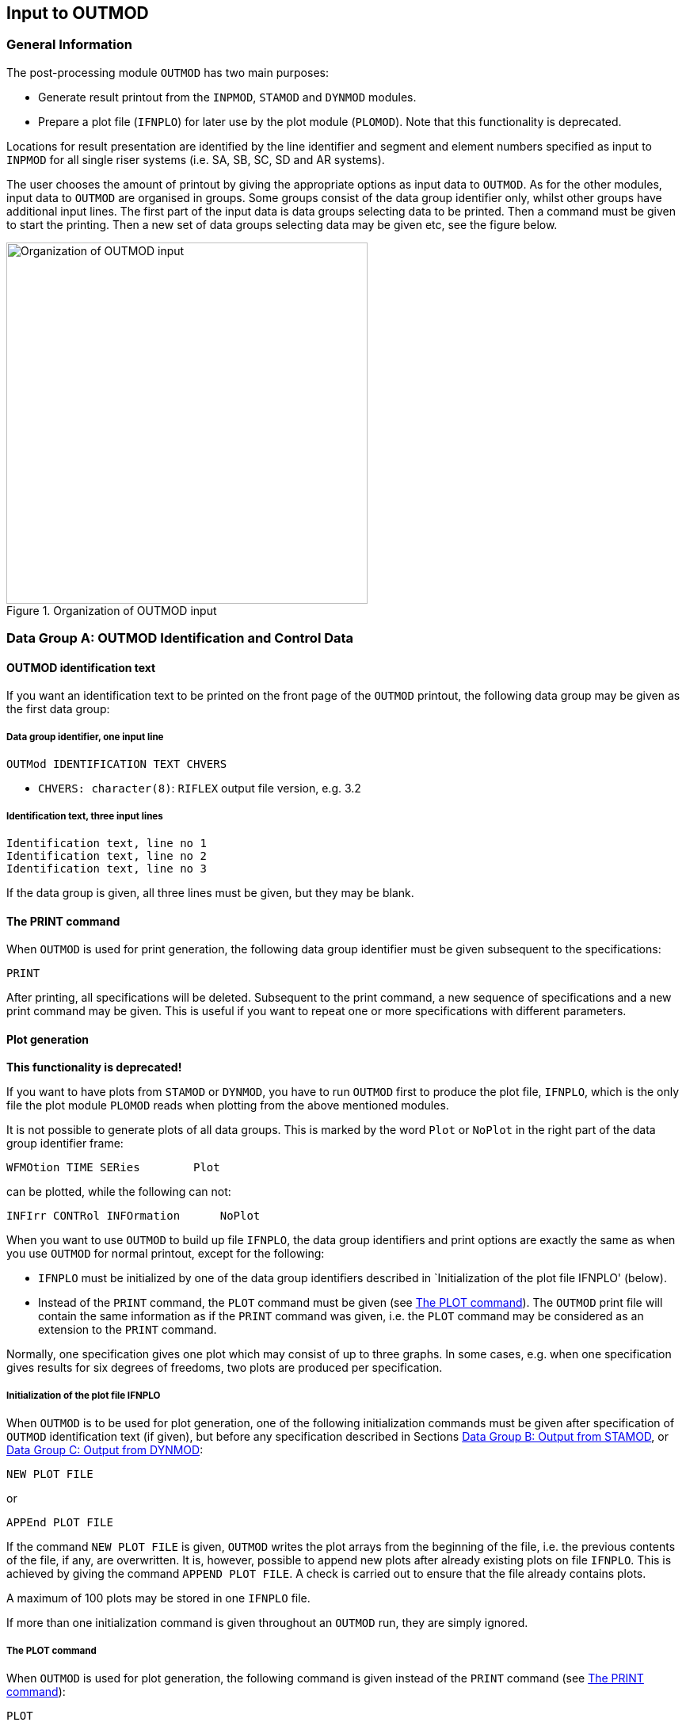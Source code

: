 == Input to OUTMOD

[[outmod_general_information]]
=== General Information

The post-processing module `OUTMOD` has two main purposes:

* Generate result printout from the `INPMOD`, `STAMOD` and `DYNMOD`
modules.
* Prepare a plot file (`IFNPLO`) for later use by the plot module
(`PLOMOD`). Note that this functionality is deprecated.

Locations for result presentation are identified by the line identifier
and segment and element numbers specified as input to `INPMOD` for all
single riser systems (i.e. SA, SB, SC, SD and AR systems).

The user chooses the amount of printout by giving the appropriate
options as input data to `OUTMOD`. As for the other modules, input data
to `OUTMOD` are organised in groups. Some groups consist of the data
group identifier only, whilst other groups have additional input lines.
The first part of the input data is data groups selecting data to be
printed. Then a command must be given to start the printing. Then a new
set of data groups selecting data may be given etc, see the figure
below.

.Organization of OUTMOD input
image::../figures/um_io_fig299.svg[Organization of OUTMOD input,456]

[[outmod_a]]
=== Data Group A: OUTMOD Identification and Control Data

[[outmod_a_text]]
==== OUTMOD identification text

If you want an identification text to be printed on the front page of
the `OUTMOD` printout, the following data group may be given as the
first data group:

[[outmod_a_text_data]]
===== Data group identifier, one input line

....
OUTMod IDENTIFICATION TEXT CHVERS
....

* `CHVERS: character(8)`: `RIFLEX` output file version, e.g. 3.2

[[outmod_a_text_identification]]
===== Identification text, three input lines

....
Identification text, line no 1
Identification text, line no 2
Identification text, line no 3
....

If the data group is given, all three lines must be given, but they may
be blank.

[[outmod_a_print]]
==== The PRINT command

When `OUTMOD` is used for print generation, the following data group
identifier must be given subsequent to the specifications:

....
PRINT
....

After printing, all specifications will be deleted. Subsequent to the
print command, a new sequence of specifications and a new print command
may be given. This is useful if you want to repeat one or more
specifications with different parameters.

[[outmod_a_plot]]
==== Plot generation

*This functionality is deprecated!*

If you want to have plots from `STAMOD` or `DYNMOD`, you have to run
`OUTMOD` first to produce the plot file, `IFNPLO`, which is the only
file the plot module `PLOMOD` reads when plotting from the above
mentioned modules.

It is not possible to generate plots of all data groups. This is marked
by the word `Plot` or `NoPlot` in the right part of the data group
identifier frame:

....
WFMOtion TIME SERies        Plot
....

can be plotted, while the following can not:

....
INFIrr CONTRol INFOrmation      NoPlot
....

When you want to use `OUTMOD` to build up file `IFNPLO`, the data group
identifiers and print options are exactly the same as when you use
`OUTMOD` for normal printout, except for the following:

* `IFNPLO` must be initialized by one of the data group identifiers
described in `Initialization of the plot file IFNPLO' (below).
* Instead of the `PRINT` command, the `PLOT` command must be given (see
link:@ref%20outmod_a_plot_command[The PLOT command]). The `OUTMOD` print
file will contain the same information as if the `PRINT` command was
given, i.e. the `PLOT` command may be considered as an extension to the
`PRINT` command.

Normally, one specification gives one plot which may consist of up to
three graphs. In some cases, e.g. when one specification gives results
for six degrees of freedoms, two plots are produced per specification.

[[outmod_a_plot_initialization]]
===== Initialization of the plot file IFNPLO

When `OUTMOD` is to be used for plot generation, one of the following
initialization commands must be given after specification of `OUTMOD`
identification text (if given), but before any specification described
in Sections link:@ref%20outmod_b[Data Group B: Output from STAMOD], or
link:@ref%20outmod_c[Data Group C: Output from DYNMOD]:

....
NEW PLOT FILE
....

or

....
APPEnd PLOT FILE
....

If the command `NEW PLOT FILE` is given, `OUTMOD` writes the plot arrays
from the beginning of the file, i.e. the previous contents of the file,
if any, are overwritten. It is, however, possible to append new plots
after already existing plots on file `IFNPLO`. This is achieved by
giving the command `APPEND PLOT FILE`. A check is carried out to ensure
that the file already contains plots.

A maximum of 100 plots may be stored in one `IFNPLO` file.

If more than one initialization command is given throughout an `OUTMOD`
run, they are simply ignored.

[[outmod_a_plot_command]]
===== The PLOT command

When `OUTMOD` is used for plot generation, the following command is
given instead of the `PRINT` command (see link:@ref%20outmod_a_print[The
PRINT command]):

....
PLOT
....

If a plot command is given for a data group that cannot be plotted, a
warning message is issued on `OUTMOD` print file and execution continues
with the next data group specified.

There may be more than one `PLOT` within one run of `OUTMOD`, following
the same rules as for the `PRINT` command. `PRINT` and `PLOT` commands
may be mixed within one run.

If the `PLOT` command is given, and neither `NEW PLOT FILE` nor
`APPEND PLOT FILE` has been given, the program will terminate with an
error message.

[[outmod_a_communication]]
==== Communication with the STARTIMES programs

The following command has been included for communication with the
`STARTIMES` programs for statistical analysis of time series

....
STARtimes FILE      NoPlot
....

This command specifies that time series of a selected response quantity
shall be written to a file in `STARTIMES` format (i.e. to a file
readable by the `STARTIMES` programs). The `STARTIMES FILE` command can
be used in connection with the following data group identifiers:

* `WAVE ELEVATION`
* `WFMOTION TIME SERIES`
* `LFMOTION TIME SERIES`
* `TOMOTION TIME SERIES`
* `DYNDISP TIME SERIES`
* `TOTDISP TIME SERIES`
* `DYNFORC TIME SERIES`
* `DYNCURV TIME SERIES`
* `SUPPF TIME SERIES`
* `ELMANGLE TIME SERIES`
* `TOTFORC TIME SERIES`
* `DISTANCE TIME SERIES`
* `CALCURV TIME SERIES`
* `STRESS TIME SERIES`
* `STROKE TIME SERIES`

A response quantity is written to the `STARTIMES` file by giving
`STARTIMES FILE` immediately before the `PRINT` or `PLOT` command.

The name of the `STARTIMES` file is `<prefix>_outmod.ts`, and it is
stored in the current working directory. A description of this file is
found in link:@ref%20outmod_startimes[Description of STARTIMES file].

[[outmod_a_end]]
==== The END command

To terminate the input data, the following data group identifier is
given as the last input line on the `OUTMOD` input file.

....
END
....

The END data group is mandatory

[[outmod_b]]
=== Data Group B: Output from STAMOD

Description of result presentation from static analyses is given in the
following.

[[outmod_b_results]]
==== Results from static fixed parameter analysis

Displacement and force data from static fixed parameter analysis are
established by the `STAMOD` module and stored on file `IFNSTA`.

Specifying this output after a parameter variation run will produce the
results of the last parameter variation step.

[[outmod_b_results_static]]
===== Static dimension information

If you want dimension parameters, such as no of load steps, no of nodes
etc, to be printed, give

....
STATic DIMENsion PARAmeters         NoPlot
....

[[outmod_b_results_system]]
===== System information

If you want information about the connection between the local line,
segment and element number given as input to `INPMOD` and the global
`FEM` element/nodal numbers generated by `STAMOD`, give

....
STATic SYSTem INFOrmation       NoPlot
....

A more detailed description is given on the `STAMOD` print file.

[[outmod_b_results_coordinates]]
===== Coordinates of final static configuration

[[outmod_b_results_coordinates_data]]
====== Data group identifier, one input line

....
STATic COORdinates      Plot
....

[[outmod_b_results_coordinates_print]]
====== Print options, one input line

....
ICONF LINE-ID IPROJ
....

* `CONF: integer`: Configuration switch
** `ICONF=1`: Initial configuration (catenary configuration)
** `ICONF=2`: Final configuration (Results from FEM or CATFEM analysis)
* `LINE-ID: character(8)`: Line identifier for which coordinates are
wanted. You may specify `ALL` to include all lines in the system.
** Note that specifying a specific line gives a 2D-plot, while
specifying `ALL` gives a 3D-plot
** `LINE-ID=0`: Plot of 2D geometry of all lines
* `IPROJ: integer`: Projection code
** dummy if `LINE-ID=ALL`
** `IPROJ=1`: Output of x-y coordinates
** `IPROJ=2`: Output of x-z coordinates
** `IPROJ=3`: Output of y-z coordinates

[[outmod_b_results_axial]]
===== Axial forces from catenary analysis

Note that no moments are included in the catenary analysis.

[[outmod_b_results_axial_data]]
====== Data group identifier, one input line

....
INITial AXIAl FORCe         Plot
....

[[outmod_b_results_axial_line]]
====== Line specification, one input line

....
LINE-ID
....

* `LINE-ID: character(8)`: Line identifier for which forces are wanted.
You may specify `ALL` to include all lines in the system

[[outmod_b_results_forces]]
===== Forces from static fixed parameter analysis

Forces are printed as force, bending and torsional moments.

[[outmod_b_results_forces_data]]
====== Data group identifier, one input line

....
FINAl STATic FORCes         Plot
....

.Pipe wall force calculation
image::../figures/um_io_fig300.svg[Pipe wall force calculation,456]

Pipe wall force, axial:

latexmath:[$\mathrm{T_W=T_e+p_iA_i-p_eA_e[+m_iv_i^2\]}$]

(In cases with high pressure(s) it may be important to include the
radial stress when material strain is to be evaluated)

This is identical with the flange force in case of a double seal (at
latexmath:[$\mathrm{r=ri}$] and latexmath:[$\mathrm{r=re}$])

[loweralpha]
. latexmath:[$\mathrm{T_F=T_W}$]

In the case of an inner seal only:

[loweralpha, start=2]
. latexmath:[$\mathrm{T_F=T_e+p_iA_i-p_eA_i[+m_iv_i^2\]}$]

Any other sealing radius:

[loweralpha, start=3]
. latexmath:[$\mathrm{T_F=T_e+(p_i-p_e)A_s[+m_iv_i^2\]}$]

Where: - latexmath:[$\mathrm{A_s=\pi r_s^2}$] -
latexmath:[$\mathrm{r_s=}$] sealing radius

rs = sealing radius

latexmath:[$\mathrm{m_iv_i^2}$] is an additional term for cases with
internal fluid flow.

[[outmod_b_results_forces_print]]
====== Print options, one input line

....
LINE-ID IDOF1 IDOF2 IDOF3 IDOF4
....

* `LINE-ID: character(8)`: Line identifier for which forces are wanted.
You may specify `ALL` to include all lines in the system.
* `IDOF1: integer`: Degree of freedom for first figure
** `IDOF1=0`: Not included
** `IDOF1=1`: Axial force
** `IDOF1=2`: Torsional moment
** `IDOF1=3`: Bending moment about local y-axis
** `IDOF1=4`: Bending moment about local z-axis
** `IDOF1=5`: Pipe wall force, incl hydrostatic pressures
** `IDOF1=6`: Shear force in local y-direction
** `IDOF1=7`: Shear force in local z-direction
* `IDOF2: integer`: Degree of freedom for second figure
** Interpretation as for `IDOF1`
* `IDOF3: integer`: Degree of freedom for third figure
** Interpretation as for `IDOF1`
* `IDOF4: integer`: Degree of freedom for fourth figure
** Interpretation as for `IDOF1`

No of figures in one plot may vary from 1-3 depending on the number of
response quantities specified (e.g. IDOFi).

Note that the print part of this option always will produce results for
all stored degrees of freedom, i.e. axial force, torsional moment and
bending moments about local y- and z-axes. The parameters are used to
specify the dof’s to be plotted.

[[outmod_b_results_stress]]
===== Stress from static analysis

[[outmod_b_results_stress_data]]
====== Data group identifier, one input line

....
FINAl STATic STREsses       Plot
....

[[outmod_b_results_stress_output]]
====== Output options, one input line

....
LINE-ID IDOF
....

* `LINE-ID: character(8)`: Line identifier for which stresses are
wanted. You may specify `ALL` to include all lines in the system.
* The following parameter is used to specify the dof to be considered
** `IDOF: integer`: Stress component
*** `IDOF=1`: Axial stress
*** `IDOF=2`: Torsional stress
*** `IDOF=3`: Bending stress
*** `IDOF=4`: Axial + bending stress
*** `IDOF=5`: Shear stress
*** `IDOF=6`: Shear + torsional stress
*** `IDOF=7`: Equivalent stress
*** `IDOF=8`: Hoop stress
*** `IDOF=9`: Radial stress

Effect of internal/external pressure and fluid velocity are included

[[outmod_b_results_stress_specification]]
====== Specification of point for stress calculation, one input line

....
IMAX THETA INEX
....

* `IMAX: integer, default: 1`: Stress location option
** `IMAX=1`: Maximum stresses in cross section estimated
** `IMAX=0`: Stresses calculated at location specified by `THETA` and
`INEX`
* `THETA: real, default: 0`: Angle (in degrees) from local y-axis for
stress calculation.
** Dummy for `IMAX=1`
* `INEX: integer, default: 2`: Location code
** Dummy for `IMAX=1`
** `INEX=1`: Inner wall
** `INEX=2`: Outer wall

For `IMAX=1`, the maximum stresses of type `IDOF` in the cross section
are estimated. The equivalent stress (von Mises) is supposed to be
maximum where the bending stress is maximum or minimum.

[[outmod_b_output]]
==== Output from static parameter variation analysis

Displacement and force data from static parameter variation analysis are
established by the `STAMOD` module and stored on file `IFNSTA`. Result
presentation from static parameter variation analysis is described in
the following.

[[outmod_b_output_system]]
===== System geometry from parameter variation analysis

[[outmod_b_output_system_data]]
====== Data group identifier, one input line

....
PARAmeter VARIation COORdinates         Plot
....

[[outmod_b_output_system_line]]
====== Line specification, one input line

....
LINE-ID IOTYP IPV1 NVP
....

* `LINE-ID: character(8)`: Line number for which geometry are wanted.
You may specify `ALL` to include all lines in the system.
** `ALL` gives a 3D plot of all lines.
** `LINE-ID = 0` gives a 2D plot of all lines
* `IOTYP: integer`: Degree of freedom specification
** Dummy if `ILINE = ALL`
** `IOTYP=1`: x-y coordinates
** `IOTYP=2`: x-z coordinates
** `IOTYP=3`: y-z coordinates
* `IPV1: integer`: First parameter variation step to be included
* `NVP: integer`: No of parameter variation steps to be included

The first plot to appear will be for step no `NSTEP+IPV1` where `NSTEP`
is total number of load steps used in the static analysis with fixed
parameters.

Negative value of `IPV1` is possible, which allows for plotting of
static configuration at all load steps in static analysis with fixed
parameters.

It is also possible to plot static configurations from 1st load step to
last successful solution when static analysis fails, which can be very
useful for detection of possible instability problems.

[[outmod_b_output_displacement]]
===== Displacement of selected nodes from parameters variation analysis

[[outmod_b_output_displacement_data]]
====== Data group identifier, one input line.

....
PARAmeter VARIation DISPlacements       Plot
....

[[outmod_b_output_displacement_output]]
====== Output code, one input line

....
IPV1 NPV IDOF1 IDOF2 IDOF3 NNODC
....

* `IPV1: integer`: First parameter variation step to be included
* `NPV: integer`: No of parameter load steps to be included. (A large
number includes the remaining steps)
* `IDOF1: integer`:
** `IDOF1=1`: Translation in x-direction
** `IDOF1=2`: Translation in y-direction
** `IDOF1=3`: Translation in z-direction
* `IDOF2: integer`:
** Interpretation as for `IDOF1`
* `IDOF3: integer`:
** Interpretation as for `IDOF1`
* `NNODC: integer`: No. of input lines used for node specification

No of figures on each plot may vary from 1 to 3, depending on `IDOFi`

The first plot to appear will be for step no `NSTEP+IPV1` where `NSTEP`
is the total number of load steps in the static analysis with fixed
parameters.

Negative value of `IPV1` is allowed (see
link:@ref%20outmod_b_output_system[System geometry from parameter
variation analysis]).

[[outmod_b_output_displacement_node]]
====== Node specification, NNODC input lines

....
LINE-ID ISEG INODE
....

* `LINE-ID: character(8)`: Line identifier.
** You may specify `ALL` to include all lines
* `ISEG: integer/character`: Segment number.
** You may specify `ALL` to include all segments.
** `ENDS` includes the end segments on the line
* `INODE: integer/character`: Node number.
** `ALL` includes all nodes
** `ENDS` includes end nodes on the above specified segment

[[outmod_b_output_forces]]
===== Forces on selected elements from parameter variation analysis

[[outmod_b_output_forces_data]]
====== Data group identifier, one input line

....
PARAmeter VARIation FORCes      Plot
....

[[outmod_b_output_forces_output]]
====== Output options, one input line

....
IPV1 NPV IDOF1 IDOF2 IDOF3 NNELC
....

* `IPV1: integer`: First parameter variation step to be included
* `NPV: integer`: No of parameter load steps to be included. (A large
number includes the remaining steps)
* `IDOF1: integer`: Degree of freedom specification for Figure 1
** `IDOF1=0`: No output
** `IDOF1=1`: Axial force
** `IDOF1=2`: Torsional moment
** `IDOF1=3`: Bending moment about local y-axis
** `IDOF1=4`: Bending moment about local z-axis
* `IDOF2: integer`:
** Interpretation as for `IDOF1`
* `IDOF3: integer`:
** Interpretation as for `IDOF1`
* `NNELC: integer`: No. of input lines used for element specification

The first plot to appear will be for step no `NSTEP+IPV1` where `NSTEP`
is the total number of load steps used in the static analysis with fixed
parameters.

Negative value of `IPV1` is allowed (see
link:@ref%20outmod_b_output_system[System geometry from parameter
variation analysis]).

No of figures in one plot may vary from 1 to 3, depending on the number
of response quantities specified (e.g. `IDOFi`).

[[outmod_b_output_forces_element]]
====== Element specification, NNELC input lines

....
LINE-ID ISEG IELM 
....

* `LINE-ID: character(8)`: Line identifier.
** You may specify `ALL` to include all lines
* `ISEG: integer/character`: Segment number.
** You may specify `ALL` to include all segments.
** `ENDS` includes the end segments on the line
* `IELM: integer/character`: Element number.
** `ALL` includes all elements
** `ENDS` includes end elements on the above specified segment

[[outmod_c]]
=== Data Group C: Output from DYNMOD

[[outmod_c_irregular]]
==== Results from irregular wave analysis

Results from the irregular wave analysis consists of: - sampled Fourier
components of waves stored on file `IFNIRR` at global origin, `x=y=z=0`
- motion of the support vessel, stored on file `IFNIRR` - motion
transfer functions for the support vessel

[[outmod_c_irregular_control]]
===== Control information

[[outmod_c_irregular_control_data]]
====== Data group identifier, one input line

....
IFNIrr CONTrol INFOrmation      NoPlot
....

In addition to dimension parameters, control information also consists
of directions and frequencies for which Fourier components are stored.

[[outmod_c_irregular_sampled]]
===== Sampled Fourier components

[[outmod_c_irregular_sampled_data]]
====== Data group identifier, one input line

....
FOURier COMPonents WAVEs        Plot
....

[[outmod_c_irregular_sampled_output]]
====== Output parameters, one input line

....
ICOMP IDIR ISEC IW1 NW IJP 
....

* `ICOMP: integer`: Component code
** `ICOMP=1`: Wind sea
** `ICOMP=2`: Swell
* `IDIR: integer`: Direction no wanted
* `ISEC: integer`: Sequence no wanted (dummy)
* `IW1: integer`: Number of the first frequency for which Fourier
components are wanted
* `NW: integer`: No of frequencies for which Fourier components are
wanted
* `IJP: integer, default: 1`: Jump parameter

Fourier components are printed for frequencies no `IW1`, `IW1+IJP`,
`IW1`+2x`IJP`, …, `IW1`+(`NW`-1)x`IJP`

The components are printed/plotted as amplitude and phase angle
(degrees)

[[outmod_c_irregular_elevation]]
===== Wave elevation

[[outmod_c_irregular_elevation_data]]
====== Data group identifier, one input line

....
WAVE ELEVation      Plot
....

[[outmod_c_irregular_elevation_output]]
====== Output parameters, one input line

....
ICOMP IDIR ISEC IT1 NTS XP1 XP2 
....

* `ICOMP: integer`: Component code
** `ICOMP=1`: Wind sea
** `ICOMP=2`: Swell
* `IDIR: integer`: Direction no wanted
* `ISEC: integer`: Sequence no wanted (dummy)
* `IT1: integer`: First time step included
* `NTS: integer`: Number of time steps included
* `XP1: real, default: 0`: Global x-coordinate for wave elevation
* `XP2: real, default: 0`: Global y-coordinate for wave elevation

A Fourier transformation of the wave spectrum is performed. Maximum
number of time steps will be (NWIMAX-1)*2. Use the option
`IFNIRR CONTROL INFORMATION` (see
link:@ref%20outmod_c_irregular_control[Control information]).

In case of longcrested sea one direction is applied. In case of
shortcrested sea, 11 directions are used and mean wave direction is no.
6. The other directions are spread around the mean direction in the
interval latexmath:[$\mathrm{[-75^{\circ},75^{\circ}\]}$] in intervals
of latexmath:[$\mathrm{15^{\circ}}$].

[[outmod_c_irregular_wave_frequency]]
===== Wave frequency motion time series

[[outmod_c_irregular_wave_frequency_data]]
====== Data group identifier, one input line

....
WFMOtion TIME SERIes        Plot
....

[[outmod_c_irregular_wave_frequency_output]]
====== Output options, one input line

....
IOP IMOT IDERIV ISEQ1 NSEQ IT1 NTS ITJMP IVES 
....

* `IOP: integer`: Code for type of output
** `IOP=1`: Time series
** `IOP=2`: Time series statistics
** `IOP=3`: Spectral analysis
* `IMOT: integer`: Direction
** `IMOT=1`: Displacement in global x-direction
** `IMOT=2`: Displacement in global y-direction
** `IMOT=3`: Displacement in global z-direction
** `IMOT=4`: Rotation about x-axis
** `IMOT=5`: Rotation about y-axis
** `IMOT=6`: Rotation about z-axis
* `IDERIV: integer`: Code for derivative of response
** `IDERIV=0`: Analyse original series
** `IDERIV=1`: Analyse 1st derivative
** `IDERIV=2`: Analyse 2nd derivative
* `ISEQ1: integer`: First sequence to be included (dummy)
* `NSEQ: integer`: No of sequence to be included (dummy)
* `IT1: integer`: First time step of each sequence to be included
* `NTS: integer`: No of time steps of each sequence to be included
* `ITJMP: integer, default: 1`: Jump parameter
** Time step nos. `IT1, IT1+ITJMP, IT1+2xITJMP,..., IT1+(NTS-1)xITJMP`
are included
* `IVES: integer, default: 1`: Vessel number reference in case of
multivessel systems.The vessels are numbered from 1 to `NVES`

Note that `IMOT` refers to the global coordinate system, not the vessel
coordinate system.

[[outmod_c_irregular_wave_frequency_transformation]]
====== Transformation of wave frequency motion time series, one input line

....
ITRANS XP YP ZP 
....

* `ITRANS: integer, default: 0`: Transformation code
** `ITRANS=0`: No transformation, motions of vessel reference point
** `ITRANS=1`: Transformation gives motion `IMOT` (see previous input
line) of point defined by `XP`, `YP` and `ZP`
* `XP: real, default: 0`: X-coordinate in global system, relative to the
vessel reference point
* `YP: real, default: 0`: Y-coordinate in global system, relative to the
vessel reference point
* `ZP: real, default: 0`: Z-coordinate in global system, relative to the
vessel reference point

If `ITRANS=0`, `XP`, `YP` and `ZP` are dummy parameters

[[outmod_c_irregular_wave_frequency_options]]
====== Options for the output distribution functions of the high frequency motion time series statistics, one input line

This input line is given only if `IOP=2`. ~~~ NCL XCMIN XCMAX ~~~

* `NCL: integer`: No of classes in the output distribution functions
(i.e. no of points on the abscissa axis)
** `0<NCL<41`
* `XCMIN: real`: Range of argument values for output distribution
functions is `XCMIN*sx(1) - XCMAX*sx(1)` in which `sx(1)` is the
standard deviation of `x` estimated from the first sequence.
* `XCMAX: real`:

[[outmod_c_irregular_wave_frequency_spectrum]]
====== Spectrum smoothing parameter for the spectral analysis of the high frequency motion, one input line

This input line is given only if `IOP=3`. ~~~ MSM ~~~

* `MSM: integer, default: 0`: Smoothing parameter
** `MSM=0`: No smoothing
** `MSM>0`: Smoothing by averaging over 2*`MSM`+1 values.

[[outmod_c_irregular_low]]
===== Low frequency motion time series

[[outmod_c_irregular_low_data]]
====== Data group identifier, one input line

....
LFMOtion TIME SERIes        Plot
....

[[outmod_c_irregular_low_output]]
====== Output options, one input line

....
IOP IMOT IDERIV ISEQ1 NSEQ IT1 NTS ITJMP IVES 
....

* `IOP: integer`: Code for type of output
** `IOP=1`: Time series
** `IOP=2`: Time series statistics
** `IOP=3`: Spectral analysis
* `IMOT: integer`: Direction code
** Legal values:
*** `IMOT=1`: Surge
*** `IMOT=2`: Sway
*** `IMOT=6`: Yaw
* `IDERIV: integer`: Code for derivative of response
** `IDERIV=0`: Analyse original series
** `IDERIV=1`: Analyse 1st derivative
** `IDERIV=2`: Analyse 2nd derivative
* `ISEQ1: integer`: First sequence to be included (dummy)
* `NSEQ: integer`: No of sequence to be included (dummy)
* `IT1: integer`: First time step of each sequence to be included
* `NTS: integer`: No of time steps of each sequence to be included
* `ITJMP: integer, default: 1`: Jump parameter
** Time step nos. `IT1, IT1+ITJMP, IT1+2xITJMP,..., IT1+(NTS-1)xITJMP`
are included
* `IVES: integer, default: 1`: Vessel number reference in case of
multivessel systems.The vessels are numbered from 1 to `NVES`

[[outmod_c_irregular_low_transformation]]
====== Transformation of the low-frequency motion time series, one input line

Identical to
link:@ref%20outmod_c_irregular_wave_frequency_transformation[Transformation
of high frequency motion time series, one input line] for
link:@ref%20outmod_c_irregular_wave_frequency[Wave frequency motion time
series].

[[outmod_c_irregular_low_options]]
====== Options for the output distribution functions of the low frequency motion time series statistics, one input line

This input line is given only if `IOP=2`.

Identical to
link:@ref%20outmod_c_irregular_wave_frequency_options[Options for the
output distribution functions of the high frequency motion time series
statistics, one input line] for
link:@ref%20outmod_c_irregular_wave_frequency[Wave frequency motion time
series].

[[outmod_c_irregular_low_spectrum]]
====== Spectrum smoothing parameter for the spectral analysis of the low frequency motion time series, one input line

This input line is given only if `IOP=3`.

Identical to
link:@ref%20outmod_c_irregular_wave_frequency_spectrum[Spectrum
smoothing parameter for the spectral analysis of the high frequency
motion, one input line] for
link:@ref%20outmod_c_irregular_wave_frequency[Wave frequency motion time
series].

[[outmod_c_irregular_total]]
===== Total motion time series

[[outmod_c_irregular_total_data]]
====== Data group identifier, one input line

....
TOMOtion TIME SERIes        Plot
....

[[outmod_c_irregular_total_output]]
====== Output options, one input line

....
IOP IMOT IDERIV ISEQ1 NSEQ IT1 NTS ITJMP IVES 
....

* `IOP: integer`: Code for type of output
** `IOP=1`: Time series
** `IOP=2`: Time series statistics
** `IOP=3`: Spectral analysis
* `IMOT: integer`: Direction code
** `IMOT=1`: Displacement in global x-direction
** `IMOT=2`: Displacement in global y-direction
** `IMOT=6`: Rotation about z-axis
* `IDERIV: integer`: Code for derivative of response
** `IDERIV=0`: Analyse original series
** `IDERIV=1`: Analyse 1st derivative
** `IDERIV=2`: Analyse 2nd derivative
* `SEQ1: integer`: First sequence to be included (dummy)
* `NSEQ: integer`: No of sequence to be included (dummy)
* `IT1: integer`: First time step of each sequence to be included
* `NTS: integer`: No of time steps of each sequence to be included
* `ITJMP: integer, default: 1`: Jump parameter
** Time step nos. `IT1, IT1+ITJMP, IT1+2xITJMP,..., IT1+(NTS-1)xITJMP`
are included
* `IVES: integer, default: 1`: Vessel number reference in case of
multivessel systems.The vessels are numbered from 1 to `NVES`

[[outmod_c_irregular_total_transformation]]
====== Transformation of total motion time series, one input line

Identical to
link:@ref%20outmod_c_irregular_wave_frequency_transformation[Transformation
of high frequency motion time series, one input line] for
link:@ref%20outmod_c_irregular_wave_frequency[Wave frequency motion time
series].

[[outmod_c_irregular_total_options]]
====== Options for the output distribution functions of the time series statistics of total motion, one input line

This input line is given only if `IOP=2`.

Identical to
link:@ref%20outmod_c_irregular_wave_frequency_options[Options for the
output distribution functions of the high frequency motion time series
statistics, one input line] for
link:@ref%20outmod_c_irregular_wave_frequency[Wave frequency motion time
series].

[[outmod_c_irregular_total_spectrum]]
====== Spectrum smoothing parameter for the spectral analysis of the total motion, one input line

This input line is given only if `IOP=3`.

Identical to
link:@ref%20outmod_c_irregular_wave_frequency_spectrum[Spectrum
smoothing parameter for the spectral analysis of the high frequency
motion, one input line] for
link:@ref%20outmod_c_irregular_wave_frequency[Wave frequency motion time
series].

[[outmod_c_irregular_vessel]]
===== Vessel motion transfer functions

[[outmod_c_irregular_vessel_group]]
====== group identifier, one input line

....
WFTRansfer FUNCtion DOF      Plot
....

`DOF` means degree of freedom, and may be `XG`, `YG`, `ZG`, `XGROT`,
`YGROT` or `ZGROT`.

[[outmod_c_irregular_vessel_output]]
====== Output options, one input line

....
IOP IDIR1 NDIR ITRAN IVES 
....

* `IOP: integer`: Code for type of output
** `IOP=1`: Complex form (real, imaginary)
** `IOP=2`: Real form (amplitude ratio, phase (degrees))
** `IOP=3`: Real form (amplitude ratio, phase (radians))
* `IDIR1: integer`: First direction to be included
* `INDIR: integer`: No of directions to be included
* `ITRAN: integer`: Code for transformation
** `ITRAN=0`: No transformation
** `ITRAN=1`: Transformation of origin motion to point (`XV1`, `XV2`,
`XV3`), see next input line.
** Dummy if degree of freedom is `XGROT`, `YGROT` or `ZGROT`
* `IVES: integer, defaul: 1`: Vessel number

[[outmod_c_irregular_vessel_coordinates]]
====== The coordinates of the point on the vessel for which the vessel motion transfer functions are wanted, one input line

If `ITRAN=0`, or the degree of freedom is `XGROT`, `YGROT` or `ZGROT`,
this input line is skipped. ~~~ XV1 XV2 XV3 ~~~

* `XV1: real`: X-coordinate of the point
* `XV2: real`: Y-coordinate of the point
* `XV3: real`: Z-coordinate of the point

The coordinates are referred to the global coordinate system, relative
to the vessel reference point.

The transfer functions for different degrees of freedom may be given
without the `PRINT` or `PLOT` statement between.

[[outmod_c_time]]
==== Results from time domain dynamic analysis

[[outmod_c_time_storage]]
===== Storage information

[[outmod_c_time_storage_data]]
====== Data group identifier, one input line

....
TIME DOMAin PARAmeters
....

[[outmod_c_time_storage_print]]
====== Print options, one input line

....
IDNOD IFNOD ICNOD 
....

* `IDNOD: integer, default: 1`: Switch for printing of nodes for which
displacements are stored
** `IDNOD=0`: No print
** `IDNOD=1`: The nodes, for which displacements are stored, are printed
* `IFNOD: integer, default: 1`: Switch for printing of elements for
which force data are stored
** `IFNOD=0`: No print
** `IFNOD=1`: The nodes, for which force data are stored, are printed
* `ICNOD: integer, default: 1`: Switch for printing of elements for
which curvature data are stored
** `ICNOD=0`: No print
** `ICNOD=1`: The elements, for which curvature data are stored, are
printed

[[outmod_c_time_snapshot]]
===== Snapshot plot from time domain analysis

This option will create pictures of the dynamic configuration at several
time steps.

[[outmod_c_time_snapshot_data]]
====== Data group identifier, one input line

....
DYNAmic SNAPshot PLOT       Plot (only)
....

[[outmod_c_time_snapshot_plot]]
====== Plot options

....
IPROJ IT1 NTS NLIC IJUMP 
....

* `IPROJ: integer`: Project in code
** `IPROJ=1`: x-z coordinates
** `IPROJ=2`: y-z coordinates
** `IPROJ=3`: x-y coordinates
* `IT1: integer`: First stored time step to be included
* `NTS: integer/character`: No of stored time steps to be included.
** You may specify `REST` to include the remaining time steps
* `NLIC: integer`: No. of input lines to describe line specification
* `IJUMP: integer, default: 1`: Plot every `IJUMP` stored time step

[[outmod_c_time_snapshot_line]]
====== Line specification, NLIC input lines

....
LINE-ID 
....

* `LINE-ID: character(8)`: Line identifier to be plotted. You may
specify `ALL` to include all lines in the system

The lines are plotted only if at least the end node coordinates are
stored. Line configurations for all stored time steps are plotted.

[[outmod_c_system]]
===== System snapshot plot from time domain analysis

This option is an extension to the option `DYNAMIC SNAPSHOT PLOT`. You
are able to plot the wave particle motion, the vessel motion and the
riser motion in one plot.

[[outmod_c_system_data]]
====== Data group identifier, one input line

....
SYSTem SNAPshot PLOT        Plot (only)
....

[[outmod_c_system_plot]]
====== Plot options, one input line

....
IPROJ IT1 NTS IJUMP NLIC NPVESP NPWAPO IVES XCGVES YCGVES ZCGVES 
....

* `IPROJ: integer`: Projection code
** `IPROJ=1`: X-Z coordinates
** `IPROJ=2`: Y-Z coordinates
** `IPROJ=3`: X-Y coordinates
* `IT1: integer`: First stored time step to be included
* `NTS: integer`: No of stored time steps to be included. You may
specify REST to include the remaining time steps
* `IJUMP: integer`: Include every `IJUMP` stored time steps
* `NLIC: integer`: No. of input lines to describe line specification
** `NLIC=0`: No riser snapshot plot
* `NPVESP: integer`: No of coordinates to describe the vessel
** `NPVESP=0`: No vessel snapshot plot
* `NPWAPO: integer`: No of coordinates to describe the wave particle
motion
** `NPWAPO=0`: No wave particle snapshot plot
* `IVES: integer, default: 1`: Vessel number
* `XCGVES: real`: Static X coordinate of the vessel
* `YCGVES: real`: Static Y coordinate of the vessel
* `ZCGVES: real`: Static Z coordinate of the vessel

[[outmod_c_system_line]]
====== Line specification, NLIC input lines

....
LINE-ID 
....

* `LINE-ID: integer/character(8)`: Line identifier to be plotted. You
may specify `ALL` to include all lines in the system

The lines are plotted only if at least the end node coordinates are
stored.

[[outmod_c_system_vessel]]
====== Vessel description, NPVESP input lines. The specified points are connected by one line to illustrate a part of the vessel contour

....
IPV XVT YVT ZVT 
....

* `IPV: integer`: Coordinate no.
* `XVT: real`: Vessels X-coordinate in global system referred from
vessel origin latexmath:[$\mathrm{[L\]}$]
* `YVT: real`: Vessels Y-coordinate latexmath:[$\mathrm{[L\]}$]
* `ZVT: real`: Vessels Z-coordinate latexmath:[$\mathrm{[L\]}$]

[[outmod_c_system_wave]]
====== Wave particle description, NPWAPO input lines

....
IPW XPW YPW ZPW 
....

* `IPW: integer`: Coordinate no.
** If `IPW<0`, then the intermediate coordinates between the previous
coordinate specification and this one are automatically calculated. The
intermediate coordinates are equally spaced on a straight line
* `XPW: real`: X-coordinate of the wave particle
latexmath:[$\mathrm{[L\]}$]
* `YPW: real`: Y-coordinate of the wave particle
latexmath:[$\mathrm{[L\]}$]
* `ZPW: real`: Z-coordinate of the wave particle
latexmath:[$\mathrm{[L\]}$]

The wave particle coordinates are given in the global coordinate system
in calm water, i.e. (0.,0.,0.) is wave at global origin. Specifying
`ZPW` latexmath:[$\mathrm{\equiv}$] 0. for all points will create a plot
of the wave surface elevation.

[[outmod_c_dynamic]]
===== Dynamic displacement time series from time domain analysis

Results include only the dynamic time dependant displacements (static
values are not included).

[[outmod_c_dynamic_data]]
====== Data group identifier, one input line

....
DYNDisp TIME SERIes         Plot
....

[[outmod_c_dynamic_output]]
====== Output options, one input line

....
IOP IDOF IT1 NTS NNODC      Plot 
....

* `IOP: integer`: Code for type of output
** `IOP=1`: Time series
** `IOP=2`: Time series statistics
** `IOP=3`: Spectral analysis
* `IDOF: integer`: Code for degree of freedom
** Rotational degrees of freedom are only to be presented from
linearized dynamic analysis.
** `IDOF=1`: Translation in x-direction
** `IDOF=2`: Translation in y-direction
** `IDOF=3`: Translation in z-direction
** `IDOF=4`: Rotation about x-axis
** `IDOF=5`: Rotation about y-axis
** `IDOF=6`: Rotation about z-axis
* `IT1: integer`: First stored time step to be included
* `NTS: integer`: Number of stored time steps to be included (from
`IT1`).
** A large number includes the remaining time steps
* `NNODC: integer`: No. of input lines used for node specification

For `IOP=3` an FFT analysis is carried out. If `NTS` is not an integer
power of 2, a reduced time series will be analysed. In order to get an
effective analysis, `IT1` and `NTS` should be selected so that -
latexmath:[$\mathrm{IT1=NT-2^M+1}$] - latexmath:[$\mathrm{NTS=2^M}$]

Where latexmath:[$\mathrm{NT}$] is the total number of stored time steps
and latexmath:[$\mathrm{M}$] is the largest integer so that
latexmath:[$\mathrm{NTS<=NT}$]. Normally it is preferable to omit the
first part of the time series due to transients

[[outmod_c_dynamic_node]]
====== Node specification, NNODC input lines

....
LINE-ID ISEG INODE 
....

* `LINE-ID: character(8)`: Line identifier.
** You may specify `ALL` to include all lines
* `ISEG: integer/character`: Segment number.
** You may specify `ALL` to include all segments.
** `ENDS` includes the end segments on the line
* `INODE: integer/character`: Node number.
** `ALL` includes all nodes
** `ENDS` includes end nodes on the above specified segment

Displacements are not necessarily stored for all nodes, see data group
link:@ref%20dynmod_e_displacement[File storage of displacement response]
for storage information. If the user specifies nodes for which
displacements are not stored, these nodes are ignored.

The data group link:@ref%20outmod_c_time_storage[Storage information]
may be used to obtain an overview of the stored data.

[[outmod_c_dynamic_options]]
====== Options for the output distribution functions of the displacement time series statistics, one input line

This input line is given only if `IOP=2`. ~~~ NCL XCMIN XCMAX ~~~

* `NCL: integer`: No of classes in the output distribution functions
(i.e. no of points on the abscissa axis)
** `0<NCL<41`
* `XCMIN: real`: Range of argument values for output distribution
functions is `XCMIN*sx(1) - XCMAX*sx(1)` in which `sx(1)` is the
standard deviation of `x` estimated from the first sequence
* `XCMAX: real`: See above

[[outmod_c_dynamic_spectrum]]
====== Spectrum smoothing parameter for the spectral analysis of the displacement time series, one input line

This input line is given only if `IOP=3`. ~~~ MSM ~~~

* `MSM: integer, default: 0`: Smoothing parameter
** `MSM=0`: No smoothing
** `MSM>0`: Smoothing by averaging over 2*`MSM`+1 values

[[outmod_c_time_dyn]]
===== Dynamic resulting force time series from time domain analysis

The results include only the dynamic time dependent force. Static values
are not included.

[[outmod_c_time_dyn_data]]
====== Data group identifier, one input line

....
DYNForce TIME SERIes        Plot
....

[[outmod_c_time_dyn_output]]
====== Output options, one input line

....
IOP IDOF IT1 NTS NNELC 
....

* `IOP: integer`: Code for type of output
** `IOP=1`: Time series
** `IOP=2`: Time series statistics
** `IOP=3`: Spectral analysis
* `IDOF: integer`: Code for degree of freedom
** `IDOF=1`: Axial force
** `IDOF=2`: Torsional moment
** `IDOF=3`: Bending moment about local y-axis, end 1
** `IDOF=4`: Bending moment about local y-axis, end 2
** `IDOF=5`: Bending moment about local z-axis, end 1
** `IDOF=6`: Bending moment about local z-axis, end 2
** `IDOF=7`: Shear force in local y-direction, end 1
** `IDOF=8`: Shear force in local y-direction, end 2
** `IDOF=9`: Shear force in local z-direction, end 1
** `IDOF=10`: Shear force in local z-direction, end 2
* `IT1: integer`: First stored time step to be included
* `NTS: integer`: Number of stored time steps to be included (from
`IT1`).
** A large number includes the remaining time steps.
* `NNELC: integer`: No. of input lines used for element specification

For `IOP=3` an FFT analysis is carried out. If `NTS` is not an integer
power of 2, a reduced time series will be analysed. In order to get an
effective analysis, `IT1` and `NTS` should be selected so that -
latexmath:[$\mathrm{IT1=NT-2^M+1}$] - latexmath:[$\mathrm{NTS=2^M}$]

Where latexmath:[$\mathrm{NT}$] is the total number of stored time steps
and latexmath:[$\mathrm{M}$] is the largest integer so that
latexmath:[$\mathrm{NTS<=NT}$]. Normally it is preferable to omit the
first part of the time series due to transients

[[outmod_c_time_dyn_element]]
====== Element specification, NNELC input lines

....
LINE-ID ISEG IELM 
....

* `LINE-ID: character(8)`: Line identifier.
** You may specify `ALL` to include all lines
* `ISEG: integer/character`: Segment number.
** You may specify `ALL` to include all segments.
** `ENDS` includes the end segments on the line
* `IELM: integer/character`: Element number.
** `ALL` includes all Elements
** `ENDS` includes end elements on the above specified segment

Forces are not necessarily stored for all elements, see data group
link:@ref%20dynmod_e_internal[File storage for internal forces] for
storage information. If the user specifies elements for which forces are
not stored these elements are ignored.

The data group link:@ref%20outmod_c_time_storage[Storage information]
may be used to obtain an overview of the stored data.

[[outmod_c_time_dyn_options]]
====== Options for the output distribution functions of the force time series statistics, one input line

This input line is given only if `IOP=2`. ~~~ NCL XCMIN XCMAX ~~~

* `NCL: integer`: No of classes in the output distribution functions
(i.e. no of points on the abscissa axis)
** `0<NCL<41`
* `XCMIN: real`: Range of argument values for output distribution
functions is `XCMIN*sx(1) - XCMAX*sx(1)` in which `sx(1)` is the
standard deviation of `x` estimated from the first sequence
* `XCMAX: real`:

[[outmod_c_time_dyn_spectrum]]
====== Spectrum smoothing parameter for the spectral analysis of the force time series, one input line

This input line is given only if `IOP=3`. ~~~ MSM ~~~

* `MSM: integer, default: 0`: Smoothing parameter
** `MSM=0`: No smoothing
** `MSM>0`: Smoothing by averaging over 2*`MSM`+1 values

[[outmod_c_curvature_domain]]
===== Curvature time series from time domain analysis

Results include only the dynamic time dependant curvature (static values
are not included)

See also data group link:@ref%20outmod_c_curvature_nodal[Curvature time
series calculated from dynamic nodal displacements].

[[outmod_c_curvature_domain_data]]
====== Data group identifier, one input line

....
DYNCURV TIME SERIES         Plot
....

[[outmod_c_curvature_domain_output]]
====== Output options, one input line

....
IOP IDOF IT1 NTS NNELC 
....

* `IOP: integer`: Code for type of output
** `IOP=1`: Time series
** `IOP=2`: Time series statistics
** `IOP=3`: Spectral analysis
* `IDOF: integer`: Code for degree of freedom
** `IDOF=1`: Curvature about local y-axis, end 1
** `IDOF=2`: Curvature about local y-axis, end 2
** `IDOF=3`: Curvature about local z-axis, end 1
** `IDOF=4`: Curvature about local z-axis, end 2
* `IT1: integer`: First stored time step to be included
* `NTS: integer`: Number of stored time steps to be included (from
`IT1`).
** A large number includes the remaining time steps.
* `NNELC: integer`: No. of input lines used for element specification

For `IOP=3` an FFT analysis is carried out. If `NTS` is not an integer
power of 2, a reduced time series will be analysed. In order to get an
effective analysis, `IT1` and `NTS` should be selected so that -
latexmath:[$\mathrm{IT1=NT-2^M+1}$] - latexmath:[$\mathrm{NTS=2^M}$]

Where latexmath:[$\mathrm{NT}$] is the total number of stored time steps
and latexmath:[$\mathrm{M}$] is the largest integer so that
latexmath:[$\mathrm{NTS<=NT}$]. Normally it is preferable to omit the
first part of the time series due to transients

[[outmod_c_curvature_domain_element]]
====== Element specification, NNELC input lines

Identical to link:@ref%20outmod_c_time_dyn_element[Element
specification, NNELC input lines] for
link:@ref%20outmod_c_time_dyn[Dynamic resulting force time series from
time domain analysis].

[[outmod_c_curvature_domain_options]]
====== Options for the output distribution functions of the curvature time series statistics, one input line

This input line is given only if `IOP=2`.

Identical to link:@ref%20outmod_c_time_dyn_options[Options for the
output distribution functions of the force time series statistics, one
input line] for link:@ref%20outmod_c_time_dyn[Dynamic resulting force
time series from time domain analysis].

[[outmod_c_curvature_domain_spectrum]]
====== Spectrum smoothing parameter for the spectral analysis of the curvature time series, one input line

This input line is given only if `IOP=3`.

Identical to link:@ref%20outmod_c_time_dyn_spectrum[Spectrum smoothing
parameter for the spectral analysis of the force time series, one input
line] for link:@ref%20outmod_c_time_dyn[Dynamic resulting force time
series from time domain analysis].

[[outmod_c_curvature_nodal]]
===== Curvature time series calculated from dynamic nodal displacements

See also link:@ref%20outmod_c_curvature_domain[Curvature time series
from time domain analysis] for curvature component time series.

This option gives absolute value of curvature in 3D space at a specified
node. Calculation of curvature is based on the interpolating polynomial
through the positions of 3 adjacent nodes in the same line. Curvature
can therefore only be calculated if displacement time series are stored
for the specified node and two neighbouring nodes (see data group
link:@ref%20dynmod_e_displacement[File storage of displacement response]
for storage information). The data group
link:@ref%20outmod_c_time_storage[Storage information] may be used to
obtain an overview of the stored data.

Calculation of curvature at line ends is omitted.

[[outmod_c_curvature_nodal_data]]
====== Data group identifier, one input line

....
CALCurv TIME SERIes         Plot
....

Total curvature calculated from the selected node and the two
neighbouring nodes.

[[outmod_c_curvature_nodal_output]]
====== Output options, one input line

....
IOP IT1 NTS NNODC 
....

* `IOP: integer`: Code for type of output
** `IOP=1`: Time series
** `IOP=2`: Time series statistics
** `IOP=3`: Spectral analysis
* `IT1: integer`: First stored time step to be included
* `NTS: integer`: Number of stored time steps to be included (from
`IT1`).
** A large number includes the remaining time steps.
* `NNODC: integer`: No. of input lines used for element specification

For `IOP=3` an FFT analysis is carried out. If `NTS` is not an integer
power of 2, a reduced time series will be analysed. In order to get an
effective analysis, `IT1` and `NTS` should be selected so that -
latexmath:[$\mathrm{IT1=NT-2^M+1}$] - latexmath:[$\mathrm{NTS=2^M}$]

Where latexmath:[$\mathrm{NT}$] is the total number of stored time steps
and latexmath:[$\mathrm{M}$] is the largest integer so that
latexmath:[$\mathrm{NTS<=NT}$]. Normally it is preferable to omit the
first part of the time series due to transients.

[[outmod_c_curvature_nodal_node]]
====== Node specification, NNODC input lines

Identical to link:@ref%20outmod_c_dynamic_node[Node specification, NNODC
input lines] for link:@ref%20outmod_c_dynamic[Dynamic displacement time
series from time domain analysis].

[[outmod_c_curvature_nodal_options]]
====== Options for the output distribution functions of the curvature time series statistics, one input line

This input line is given only if `IOP=2`.

Identical to link:@ref%20outmod_c_dynamic_options[Options for the output
distribution functions of the displacement time series statistics, one
input line] for link:@ref%20outmod_c_dynamic[Dynamic displacement time
series from time domain analysis].

[[outmod_c_curvature_nodal_spectrum]]
====== Spectrum smoothing parameter for the spectral analysis of the curvature time series, one input line

This input line is given only if `IOP=3`.

Identical to link:@ref%20outmod_c_dynamic_spectrum[Spectrum smoothing
parameter for the spectral analysis of the displacement time series, one
input line This input line is given only if IOP=3.] for
link:@ref%20outmod_c_dynamic[Dynamic displacement time series from time
domain analysis].

[[outmod_c_displacement]]
===== Displacement envelope curves

Envelope curves of displacements from time domain analysis are presented
as: - Minimum, static and maximum x, y and z displacements for regular
analysis - Mean, static and mean + standard deviation for irregular
analysis.

Static values are identified as dashed lines while the others are solid.

[[outmod_c_displacement_data]]
====== Data group identifier, one input line

....
DISPlacement ENVElope CURVes        Plot
....

[[outmod_c_displacement_print]]
====== Print options, one input line

....
LINE-ID IPDOF1 IPDOF2 IPDOF3 
....

* `LINE-ID: character(8)`: Line identifier for which displacements are
wanted.
** You may specify `ALL` to include all lines in the system.
** The print part of this option will always produce results for all
stored degrees of freedom, i.e. x-, y- and z-displacements. The
following parameters are used to specify the dof’s to be plotted
* `IPDOF1: integer`: Degree of freedom for first figure
** `IPDOF1=0`: Not included
** `IPDOF1=1`: x-displacement
** `IPDOF1=2`: y-displacement
** `IPDOF1=3`: z-displacement
* `IPDOF2: integer`: Degree of freedom for second figure.
** Interpretation as for `IPDOF1`
* `IPDOF3: integer`: Degree of freedom for third figure.
** Interpretation as for `IPDOF1`

Each figure is presented on separate plot.

[[outmod_c_force]]
===== Force envelope curves

Envelope curves of forces from time domain analysis are presented as:

* Minimum, static and maximum axial force torsional moment or bending
moments for regular analysis
* Mean, static and mean + standard deviation for irregular analysis

Static values are identified as dashed lines while the others are solid.

[[outmod_c_force_data]]
====== Data group identifier, one input line

....
FORCe ENVElope CURVes       Plot
....

[[outmod_c_force_print]]
====== Print options, one input line

....
LINE-ID IDOF1 IDOF2 IDOF3 
....

* `LINE-ID: character(8)`: Line identifier for which forces are wanted.
** You may specify `ALL` to include all lines in the system.
** The print part of this option will always produce results for all
stored degrees of freedom, i.e. axial force, torsional moment and
bending moments about local y- and z-axes. The following parameters are
used to specify the dof’s to be plotted
* `IDOF1: integer`: Degree of freedom for first figure.
** `IDOF1=0`: Not included
** `IDOF1=1`: Axial force
** `IDOF1=2`: Torsional moment
** `IDOF1=3`: Bending moment about local y-axis
** `IDOF1=4`: Bending moment about local z-axis
** `IDOF1=5`: Pipe wall force, incl. hydrostatic pressures
*** Pipe wall force is only avaivable for PLOT
** `IDOF1=6`: Shear force in local y-direction
** `IDOF1=7`: Shear force in local z-direction
* `IPDOF2: integer`: Degree of freedom for second figure.
** Interpretation as for `IPDOF1`
* `IPDOF3: integer`: Degree of freedom for third figure.
** Interpretation as for `IPDOF1`

Each figure is presented on separate plot.

[[outmod_c_curvature_envelope]]
===== Curvature envelope curves

Envelope curves of curvatures from time domain analysis are presented
as: - Minimum, static and maximum values of curvatures for a regular
analysis - Mean, static and mean + standard deviation for irregular
analysis

Static results are dashed, while the others are solid.

[[outmod_c_curvature_envelope_data]]
====== Data group identifier, one input line

....
CURVature ENVElope CURVes       Plot
....

[[outmod_c_curvature_envelope_print]]
====== Print options, one input line

....
LINE-ID IDOF1 IDOF2 IDOF3 
....

* `LINE-ID: character(8)`: Line identifier for which curvatures are
wanted.
** You may specify `ALL` to include all lines in the system.
** The print part of this option will always produce results for all
stored degrees of freedom, i.e. local y- and z-curvatures and resulting
curvature. The following parameters are used to specify the dof’s to be
plotted
* `IPDOF1: integer`: Degree of freedom for first figure
** `IDOF1=0`: Not included
** `IDOF1=1`: Curvature about local y-axis
** `IDOF1=2`: Curvature about local z-axis
** `IDOF1=3`: Resulting curvature
** Resulting curvature is taken as the vector sum of the curvatures
about local y- and z-axis and will therefore always be positive
* `IPDOF2: integer`: Degree of freedom for second figure.
** Interpretation as for `IPDOF1`
* `IPDOF3: integer`: Degree of freedom for third figure.
** Interpretation as for `IPDOF1`

Each figure is presented on separate plot.

[[outmod_c_support]]
===== Support forces

Forces in both ends of specified lines are analyzed and presented in the
global coordinate system. Forces due to static and dynamic loads are
included. Forces due to hydrostatic pressures are not included, i.e. the
axial component is the effective tension.

[[outmod_c_support_data]]
====== Data group identifier, one input line

....
SUPPf TIME SERIes       Plot
....

[[outmod_c_support_output]]
====== Output options, one input line

....
IOP IDOF IT1 NTS NLINC 
....

* `IOP: integer`: Code for type of output
** `IOP=1`: Time series
** `IOP=2`: Time series statistics
** `IOP=3`: Spectral analysis
* `IDOF: integer`: Code for degree of freedom
** `IDOF=1`: Global x-direction
** `IDOF=2`: Global y-direction
** `IDOF=3`: Global z-direction
* `IT1: integer`: First stored time step to be included
* `NTS: integer`: Number of stored time steps to be included
* `NLINC: integer`: Number of input lines used for line specifications

For `IOP=3` an FFT analysis is carried out. If `NTS` is not an integer
power of 2, a reduced time series will be analysed. In order to get an
effective analysis, `IT1` and `NTS` should be selected so that -
latexmath:[$\mathrm{IT1=NT-2^M+1}$] - latexmath:[$\mathrm{NTS=2^M}$]

Where latexmath:[$\mathrm{NT}$] is the total number of stored time steps
and latexmath:[$\mathrm{M}$] is the largest integer so that
latexmath:[$\mathrm{NTS<=NT}$]. Normally it is preferable to omit the
first part of the time series due to transients.

[[outmod_c_support_element]]
====== Element specification, NLINC input lines

....
LINE-ID 
....

* `LINE-ID: character(8), default: 0`: Line number. You may specify
`ALL` to include all lines

[[outmod_c_support_options]]
====== Options for the output distribution functions of the force time series statistics, one input line

This input line is given only if `IOP=2`.

....
NCL XCMIN XCMAX 
....

* `NCL: integer`: No of classes in the output distribution functions
(i.e. no of points on the abscissa axis)
** `0<NCL<41`
* `XCMIN: real`: Range of argument values for output distribution
functions is `XCMIN*sx(1) - XCMAX*sx(1)` in which `sx(1)` is the
standard deviation of `x` estimated from the first sequence
* `XCMAX: real, default: 0`:

[[outmod_c_support_spectrum]]
====== Spectrum smoothing parameter for the spectral analysis of the force time series, one input line

This input line is given only if `IOP=3`. ~~~ MSM ~~~

* `MSM: integer, default: 0`: Smoothing parameter
** `MSM=0`: No smoothing
** `MSM>0`: Smoothing by averaging over 2*`MSM`+1 values

[[outmod_c_element]]
===== Element angle time series from time domain analysis

[[outmod_c_element_data]]
====== Data group identifier, one input line

....
ELMAngle TIME SERIes        Plot
....

[[outmod_c_element_output]]
====== Output options, one input line

....
IOP IT1 NTS NNELC 
....

* `IOP: integer`: Code for type of output
** `IOP=1`: Time series
** `IOP=2`: Time series statistics
** `IOP=3`: Spectral analysis
* `IT1: integer`: First stored time step to be included
* `NTS: integer`: Number of stored time steps to be included (from
`IT1`).
** A large number includes the remaining time steps
* `NNELC: integer`: No. of pairs of input lines used for element
specification

Two of the subsequent input lines
(link:@ref%20outmod_c_element_code[Code for element specification] and
either link:@ref%20outmod_c_element_global[Global or vessel axis and
element specification] or link:@ref%20outmod_c_element_element[Element
pair specification]) must be given `NNELC` times.

[[outmod_c_element_code]]
====== Code for element specification

....
IRELCO 
....

* `IRELCO: integer`: Code for type of output
** `IRELCO=0`: Angle between fixed global axis and one specified element
** `IRELCO=1`: Angle between support vessel coordinate axis and one
specified element
** `IRELCO=2`: Angle between two elements

[[outmod_c_element_global]]
====== Global or vessel axis and element specification

This input line is given only for `IRELCO=0` or `1`. ~~~ IAXIS IVES
LINE-ID ISEG IELM HEAD ~~~

* `IAXIS: integer`: Code for axis
** `IAXIS=1`: x-axis
** `IAXIS=2`: y-axis
** `IAXIS=3`: z-axis
* `IVES: integer, default: 1`: Vessel number if `IRELCO=1` else dummy
* `LINE-ID: character(8)`: Line identifier
* `ISEG: integer`: Segment number
* `IELM: integer`: Element number
* `HEAD: integer`: Vessel heading in final static position if
`IRECLCO=1`, else dummy latexmath:[$\mathrm{[deg\]}$]

The angle output is between 0 and 180 degrees. If the element direction
(from end 1 to end 2) is along the specified axis, the relative angle is
0. Otherwise, if the element direction is along the negative axis
direction, the angle is 180 degrees. The element direction is calculated
as the direction along the secant from local end no 1 to local end no 2
(i.e. local element x-axis).

[[outmod_c_element_element]]
====== Element pair specification

This input line is given only for `IRELCO=2`. ~~~ LINE-ID1 ISEG1 IELM1
LINE-ID2 ISEG2 IELM2 ~~~

* `LINE-ID1: character(8)`: Specification of first element
* `ISEG1: integer`:
* `IELM1: integer`:
* `LINE-ID2: character(8)`: Specification of second element
* `ISEG2: integer`:
* `IELM2: integer`:

The angle output is between 0 and 180 degrees. If the element direction
(from end 1 to end 2) is along the specified axis, the relative angle is
0. Otherwise, if the element direction is along the negative axis
direction, the angle is 180 degrees. The element direction is calculated
as the direction along the secant from local end no 1 to local end no 2
(i.e. local element x-axis).

[[outmod_c_total]]
===== Total displacement time series from time domain analysis

Results include the total dynamic displacements (static values are
included)

[[outmod_c_total_data]]
====== Data group identifier, one input line

....
TOTDisp TIMe SERIes         Plot
....

[[outmod_c_total_output]]
====== Output options, one input line

....
IOP IDOF IT1 NTS NNODC 
....

* `IOP: integer`: Code for type of output
** `IOP=1`: Time series
** `IOP=2`: Time series statistics
** `IOP=3`: Spectral analysis
* `IDOF: integer`: Code for degree of freedom
** `IDOF=1`: Translation in x-direction
** `IDOF=2`: Translation in y-direction
** `IDOF=3`: Translation in z-direction
* `IT1: integer`: First stored time step to be included
* `NTS: integer`: Number of stored time steps to be included (from IT1).
** A large number includes the remaining time steps.
* `NNODC: integer`: No of input lines used for node specification

For `IOP=3` an FFT analysis is carried out. If `NTS` is not an integer
power of 2, a reduced time series will be analysed. In order to get an
effective analysis, `IT1` and `NTS` should be selected so that -
latexmath:[$\mathrm{IT1=NT-2^M+1}$] - latexmath:[$\mathrm{NTS=2^M}$]

Where latexmath:[$\mathrm{NT}$] is the total number of stored time steps
and latexmath:[$\mathrm{M}$] is the largest integer so that
latexmath:[$\mathrm{NTS<=NT}$]. Normally it is preferable to omit the
first part of the time series due to transients.

[[outmod_c_total_node]]
====== Node specification, NNODC input lines

Identical to link:@ref%20outmod_c_dynamic_node[Node specification, NNODC
input lines] for link:@ref%20outmod_c_dynamic[Dynamic displacement time
series from time domain analysis].

[[outmod_c_total_options]]
====== Options for the output distribution functions of the displacement time series statistics, one input line

This input line is given only if `IOP=2`.

Identical to link:@ref%20outmod_c_dynamic_options[Options for the output
distribution functions of the displacement time series statistics, one
input line] for link:@ref%20outmod_c_dynamic[Dynamic displacement time
series from time domain analysis].

[[outmod_c_total_spectrum]]
====== Spectrum smoothing parameter for the spectral analysis of the displacement time series, one input line

This input line is given only if `IOP=3`.

Identical to link:@ref%20outmod_c_dynamic_spectrum[Spectrum smoothing
parameter for the spectral analysis of the displacement time series, one
input line This input line is given only if IOP=3.] for
link:@ref%20outmod_c_dynamic[Dynamic displacement time series from time
domain analysis].

[[outmod_c_time_tot]]
===== Total resulting force time series from time domain analysis

The result force includes both the dynamic time dependent force and the
static force.

[[outmod_c_time_tot_data]]
====== Data group identifier, one input line

....
TOTForce TIME SERIes        Plot
....

[[outmod_c_time_tot_output]]
====== Output options, one input line

....
IOP IDOF IT1 NTS NNELC 
....

* `IOP: integer`: Code for type of output
** `IOP=1`: Time series
** `IOP=2`: Time series statistics
** `IOP=3`: Spectral analysis
* `IDOF: integer`: Code for degree of freedom
** `IDOF=1`: Axial force
** `IDOF=2`: Torsional moment
** `IDOF=3`: Bending moment about local y-axis, end 1
** `IDOF=4`: Bending moment about local y-axis, end 2
** `IDOF=5`: Bending moment about local z-axis, end 1
** `IDOF=6`: Bending moment about local z-axis, end 2
** `IDOF=7`: Shear force in local y-direction, end 1
*** Nonlinear dynamic analysis only in present version
** `IDOF=8`: Shear force in local y-direction, end 2
*** Nonlinear dynamic analysis only in present version
** `IDOF=9`: Shear force in local z-direction, end 1
*** Nonlinear dynamic analysis only in present version
** `IDOF=10`: Shear force in local z-direction, end 2
*** Nonlinear dynamic analysis only in present version
** `IDOF=11`: Axial wall force
* `IT1: integer`: First stored time step to be included
* `NTS: integer`: Number of stored time steps to be included (from
`IT1`).
** A large number includes the remaining time steps
* `NNELC: integer`: No of input lines used for element specification

For `IOP=3` an FFT analysis is carried out. If `NTS` is not an integer
power of 2, a reduced time series will be analysed. In order to get an
effective analysis, `IT1` and `NTS` should be selected so that -
latexmath:[$\mathrm{IT1=NT-2^M+1}$] - latexmath:[$\mathrm{NTS=2^M}$]

Where latexmath:[$\mathrm{NT}$] is the total number of stored time steps
and latexmath:[$\mathrm{M}$] is the largest integer so that
latexmath:[$\mathrm{NTS<=NT}$]. Normally it is preferable to omit the
first part of the time series due to transients.

[[outmod_c_time_tot_element]]
====== Element specification, NNELC images

Identical to link:@ref%20outmod_c_time_dyn_element[Element
specification, NNELC input lines] for
link:@ref%20outmod_c_time_dyn[Dynamic resulting force time series from
time domain analysis].

[[outmod_c_time_tot_options]]
====== Options for output distribution functions. Given only if IOP=2

This input line is given only if `IOP=2`.

Identical to link:@ref%20outmod_c_time_dyn_options[Options for the
output distribution functions of the force time series statistics, one
input line] for link:@ref%20outmod_c_time_dyn[Dynamic resulting force
time series from time domain analysis].

[[outmod_c_time_tot_spectrum]]
====== Spectrum smoothing parameter. Given only if IOP=3

This input line is given only if `IOP=3`.

Identical to link:@ref%20outmod_c_time_dyn_spectrum[Spectrum smoothing
parameter for the spectral analysis of the force time series, one input
line] for link:@ref%20outmod_c_time_dyn[Dynamic resulting force time
series from time domain analysis].

[[outmod_c_distance]]
===== Distance time series calculated from the time domain analyses

This option is mainly to be used in order to perform a check of
collision risk between two risers, between a riser and the vessel or
between a riser and a fixed structure. The minimum distance is
calculated for only a part of the riser. All elements within the
specified segments are searched to find this minimum distance at each
time step.

Note that the distances are absolute, they are always positive values.
The program cannot identify a line crossing situation.

[[outmod_c_distance_data]]
====== Data group identifier, one input line

....
DISTance TIME SERIes        Plot
....

[[outmod_c_distance_output]]
====== Output options, one input line

....
IOP IT1 NTS IDITYP IMETH IVES XCGVES YCGVES ZCGVES 
....

* `IOP: integer`: Code for type of output
** `IOP=1`: Time series
** `IOP=2`: Time series statistics
** `IOP=3`: Spectral analysis
* `IT1: integer`: First stored time step to be included
* `NTS: integer`: No of stored time steps to be included (from `IT1`).
** A large number includes the remaining time steps
* `IDITYP: integer`: Type of distance to be calculated
** `IDITYP=1`: Distance between specified segments on lines
** `IDITYP=2`: Distance between specified segments on a line and a
globally fixed line
** `IDITYP=3`: Distance between specified segments on a line and a line
fixed on the vessel
* `IMETH: integer, default: 1`: Method option
** `IMETH=1`: Distance between elements are calculated
** `IMETH=2`: Distance between nodes are calculated
* `IVES: integer, default: 1`: Vessel number in case of multivessel
analysis and `IDITYP = 3`
* `XCGVES: real, default: 0`: Static X coordinate of the vessel in case
of `IDITYP = 3`
* `YCGVES: real, default: 0`: Static Y coordinate of the vessel in case
of `IDITYP = 3`
* `ZCGVES: real, default: 0`: Static Z coordinate of the vessel in case
of `IDITYP = 3`

With the distance, we here mean the minimum distance. All elements
within the specified segment(s) are scanned for each time step in order
to find the one with the minimum distance.

Method 1 is more accurate, but more time consuming than method 2.

[[outmod_c_distance_specification_segments]]
====== Specification of segments on lines which the minimum distance should be calculated from, one input line

....
LINE-ID NSEG ISEG1 ISEG2 . . ISEG(NSEG) 
....

* `LINE-ID: character(8)`: Line identifier
* `NSEG: integer/character`: No of segments for which the minimum
distances are to be calculated from
** You may specify `ALL` in order to include all segments
* `ISEG: integer`: The included segment numbers

Searching through all elements may cause rather large computation time.

[[outmod_c_distance_specified]]
====== Specified segments to which the minimum distance are calculated, to be given only if IDITYP=1. One input line

....
LINE-ID NSEG ISEG1 ISEG2 ... ISEG(NSEG) 
....

* `LINE-ID: character(8)`: Line identifier
* `NSEG: integer/character`: No of segments for which the minimum
distances are to be calculated to
** You may specify `ALL` in order to include all segments
* `ISEGj: integer`: The included segment numbers

Searching through all elements may cause rather large computation time.

[[outmod_c_distance_specification_idityp2]]
====== Specification of a line in the global coordinate system to which the minimum distance are to be calculated, to be given only if IDITYP=2. One input line

....
XG1 YG1 ZG1 XG2 YG2 ZG2 
....

* `XG1: real`: Global x-coordinate, end 1
* `YG1: real`: Global y-coordinate, end 1
* `ZG1: real`: Global z-coordinate, end 1
* `XG2: real`: Global x-coordinate, end 2
* `YG2: real`: Global y-coordinate, end 2
* `ZG2: real`: Global z-coordinate, end 2

[[outmod_c_distance_specification_idityp3]]
====== Specification of a line in the global coordinate system relative to the vessel reference point to which the minimum distance are to be calculated, to be given only if IDITYP=3

....
XV1 YV1 ZV1 XV2 YV2 ZV2 
....

* `XV1: real`: Vessel x-coordinate, end 1
* `YV1: real`: Vessel y-coordinate, end 1
* `ZV1: real`: Vessel z-coordinate, end 1
* `XV2: real`: Vessel x-coordinate, end 2
* `YV2: real`: Vessel y-coordinate, end 2
* `ZV2: real`: Vessel z-coordinate, end 2

[[outmod_c_distance_options]]
====== Options for the output distribution functions of the distance time series statistics, one input line

This input line is given only if `IOP=2`.

....
NCL XCMIN XCMAX 
....

* `NCL: integer`: No of classes in the output distribution functions
(i.e. no of points on the abscissa axis)
** `0<NCL<41`
* `XCMIN: real`: Range of argument values for output distribution
functions is `XCMIN*sx(1) - XCMAX*sx(1)` in which `sx(1)` is the
standard deviation of `x` estimated from the first sequence
* `XCMAX: real`:

[[outmod_c_distance_spectrum]]
====== Spectrum smoothing parameter for the spectral analysis of the distance time series, one input line

This input line is given only if `IOP=3`. ~~~ MSM ~~~

* `MSM: integer, default: 0`: Smoothing parameter
** `MSM=0`: No smoothing
** `MSM>0`: Smoothing by averaging over 2*`MSM`+1 values

[[outmod_c_generate]]
===== Generate snapshot file from time domain analysis (special option)

This is a special option specified and commissioned by Norsk Hydro, for
generation of input files for an animation program used by Norsk Hydro.

Nodes coordinates, element forces and curvatures from dynamic analysis
are written to the following files: - `SNAPSNxx.DAT` - Node coordinates
- `SNAPFOxx.DAT` - Element forces - `SNAPCUxx.DAT` - Element curvatures

Element forces and/or curvatures will only be written for lines for
which the storage coincide with the storage of node displacements.

[[outmod_c_generate_data]]
====== Data group identifier, one input line

....
GENERATE SNAPSHOT FILE      Plot
....

[[print-options-one-input-line]]
====== Print options, one input line

....
IT1 NTS IJUMP NLIC NPVESD IVES LFORCE LCURV IASCII XCGVES YCGVES ZCGVES 
....

* `IT1: integer`: First stored time step to be included
* `NTS: integer`: Number of stored time steps to be included.
** You may specify `REST` to include the remaining time step
* `IJUMP: integer`: Include every `"IJUMP"` stored time step
* `NLIC: integer`: No. of input lines to describe the line specification
** `NLIC=0`: No riser snapshot
* `NPVESD: integer`: No of coordinates to describe the vessel
** `NPVESD=0`: No vessel snapshot
* `IVES: integer, default: 1`: Vessel number in case of multi-vessel
analysis
* `LFORCE: integer, default: 0`: Control parameter
** `LFORCE=0`: Element forces are not written to file
** `LFORCE=1`: Element forces are written to file
* `LCURV: integer, default: 0`: Control parameter
** `LCURV=0`: Element curvatures are not written to file
** `LCURV=1`: Element curvatures are written to file
* `IASCII: integer, default: 0`: Control parameter
** `IASCII=0`: Unformatted snapshot files
** `IASCII=1`: Formatted snapshot files
* `XCGVES: real`: Static X coordinate of vessel CG
* `YCGVES: real`: Static Y coordinate of vessel CG
* `ZCGVES: real`: Static Z coordinate of vessel CG

[[outmod_c_generate_line]]
====== Line specification, NLIC input lines

....
LINE-ID 
....

* `LINE-ID: character(8)`: Line identifier to be written to file. You
may specify `ALL` to include all the lines in the system

The lines are written only if at least the displacements of the end
nodes are stored, see data group link:@ref%20dynmod_e_displacement[File
storage of displacement response] for storage information.

[[outmod_c_generate_vessel]]
====== Vessel description, NPVESD input lines. The specified points are connected by one line to illustrate a part of the vessel contour

....
IPV XVT YVT ZVT 
....

* `IPV: integer`: Coordinate number
* `XVT: real`: Vessel’s X-coordinate in global system, relative to the
vessel reference point latexmath:[$\mathrm{[L\]}$]
* `YVT: real`: Vessel’s Y-coordinate latexmath:[$\mathrm{[L\]}$]
* `ZVT: real`: Vessel’s Z-coordinate latexmath:[$\mathrm{[L\]}$]

The vessel points are in global system, but they are relative to the
vessel reference point (the attachment point).

[[outmod_c_stress_time]]
===== Stress time series calculated from the time domain analysis

This option allows for calculation of stresses in circular metallic
homogeneous risers.

The stress time series are calculated based on the stored force time
series from `DYNMOD` and the component properties specified in `INPMOD`.
Stresses may only be calculated for `CRS1` and `CRS0` components.

Stress time series are calculated for specified points on the tube
circumference.

[[outmod_c_stress_time_data]]
====== Data group identifier

....
STREss TIME SERIes
....

[[outmod_c_stress_time_output]]
====== Output options, one input line

....
IOP IDOF IT1 NTS ISUBST NNELC 
....

* `IOP: integer`: Code for type of output
** `IOP = 1`: Time series
** `IOP = 2`: Time series statistics
** `IOP = 3`: Spectral analysis
** `IOP = 1` in present version
* `IDOF: integer`: Stress components type 1
** `IDOF = 1/11`: Axial stress at end 1/2
** `IDOF = 2/12`: Torsional stress at end 1/2
** `IDOF = 3/13`: Bending stress at end 1/2
** `IDOF = 4/14`: Axial + bending stress at end 1/2
** `IDOF = 5/15`: Shear stress at end 1/2
** `IDOF = 6/16`: Shear stress + torsional stress at end 1/2
** `IDOF = 7/17`: Equivalent stress at end 1/2
** `IDOF = 8/18`: Hoop stress at end 1/2
** `IDOF = 9/19`: Radial stress at end 1/2
** `IDOF = 21/22`: External pressure at end 1/2
** `IDOF = 23/24`: Internal pressure at end 1/2
* `IT1: integer`: First stored time step to be included
* `NTS: integer`: Number of stored time steps to be included (from
`IT1`).
** A large number includes the remaining time steps
* `ISUBST: integer, default: 0`: Code for subtracting the static stress
contributions
** `ISUBST = 0`: Total stresses calculated
** `ISUBST = 1`: Static stress is subtracted
* `NNELC: integer`: Number of lines used for element specification

[[outmod_c_stress_time_point]]
====== Point for stress calculation, one input line

....
THETA INEX IOPPRE 
....

* `THETA: real, default: 0.0`: Angle from local y-axis for stress
calculation latexmath:[$\mathrm{[Deg\]}$]
* `INEX: integer, default: 2`: Stress location switch
** `INEX = 1`: Inner wall
** `INEX = 2`: Outer wall
* `IOPPRE: integer, default: 1`: Code for updating inner and outer
pressure values.
** `|IOPPRE| = 1`: Static inner and outer pressure used.
*** Outer pressure is calculated as hydrostatic pressure from MWL.
** `|IOPPRE| = 2`: Updated inner and outer pressure used.
*** Outer pressure is calculated as hydrostatic pressure from MWL.
** `IOPPRE < 0`: Wall forces calculated using outer area given by the
pipe diameter or the alternative cross section diameter.
*** Corresponds to evenly distributed shear forces between buoyancy
material and pipe.
*** Warning: This option is under development!

Nonlinear time domain analysis only.

In the present version, the external pressure is calculated as a
hydrostatic pressure from the MWL. The external pressure is updated for
all structural elements.

The internal pressure is updated for all elements that are part of a
Main Riser Line.

[[outmod_c_stress_time_element]]
====== Element specification, NNELC input lines

....
LINE-ID ISEG IELM 
....

* `LINE-ID: character(8)`: Line identifier.
** You may specify `ALL` to include all lines
* `ISEG: integer/character`: Segment number.
** You may specify `ALL` to include all segments.
** `ENDS` includes the end segments on the line
* `IELM: integer/character`: Element number.
** `ALL` includes all elements, and
** `ENDS` includes end elements on the above specified segment

Stresses may only be calculated for elements for which forces are
stored, see data group link:@ref%20dynmod_e_internal[File storage for
internal forces] for storage information. If the user specifies elements
for which forces are not stored, these elements are ignored.

The data group link:@ref%20outmod_c_time_storage[Storage information]
may be used to obtain an overview of the stored data.

[[outmod_c_stress_time_options]]
====== Options for the output distribution functions of the stress time series statistics, one input line

This input line is given only if `IOP=2`. ~~~ NCL XCMIN XCMAX ~~~

* `NCL: integer`: No of classes in the output distribution functions
(i.e. no of points on the abscissa axis)
** `0<NCL<41`
* `XCMIN: real`: Range of argument values for output distribution
functions is `XCMIN*sx(1) - XCMAX*sx(1)` in which `sx(1)` is the
standard deviation of `x` estimated from the first sequence.
* `XCMAX: real`:

[[outmod_c_stress_time_spectrum]]
====== Spectrum smoothing parameter for the spectral analysis of the stress time series, one input line

This input line is given only if `IOP=3`. ~~~ MSM ~~~

* `MSM: integer, default: 0`: Smoothing parameter
** `MSM=0`: No smoothing
** `MSM>0`: Smoothing by averaging over 2*`MSM`+1 values.

[[outmod_c_stress_envelope]]
===== Stress envelope curves

This option allows for calculation of stress envelopes from the element
forces stored in `DYNMOD`, see data group
link:@ref%20dynmod_e_internal[File storage for internal forces] for
storage information.

The data group link:@ref%20outmod_c_time_storage[Storage information]
may be used to obtain an overview of the stored data.

[[outmod_c_stress_envelope_data]]
====== Data group identifier

....
STREss ENVElope CURVes      Noplot
....

[[outmod_c_stress_envelope_print]]
====== Print options, one input line

....
LINE-ID IDOF1 IDOF2 IDOF3 
....

* `LINE-ID: character(8)`: Line identifier
** `ILINE = ALL`: Stresses in all lines calculated
* `IDOF1:integer`: Stress component type 1
** `IDOF1 = 1`: Axial stress
** `IDOF1 = 2`: Torsional stress
** `IDOF1 = 3`: Bending stress
** `IDOF1 = 4`: Axial + bending stress
** `IDOF1 = 5`: Shear stress
** `IDOF1 = 6`: Shear + torsional stress
** `IDOF1 = 7`: Equivalent stress
** `IDOF1 = 8`: Hoop stress
** `IDOF1 = 9`: Radial stress
* `IDOF2:integer`: Stress component type 2
** See `IDOF1`
** Dummy at present
* `IDOF3:integer`: Stress component type 3
** See `IDOF1`
** Dummy at present

[[outmod_c_stress_envelope_stress_options]]
====== Stress calculations options, one input line

....
TSTA TEND IOP DUR 
....

* `TSTA: real, default: 0`: Start time in stress time series
latexmath:[$\mathrm{[T\]}$]
* `TEND: real, default: 0`: End time in stress time series
latexmath:[$\mathrm{[T\]}$]
** `TEND = 0.0`: Until last time step used
* `IOP: integer, default: 0`: Code for envelope type
** `IOP = 1`: Min and max values presented
** `IOP = 2`: Maximum range
** `IOP = 3`: Standard deviations
** `IOP = 4`: Estimated extreme values (not yet implemented)
* `DUR: real, default: 10800`: Duration used in extreme value estimation
latexmath:[$\mathrm{[T\]}$]
** Dummy parameter in present version

[[outmod_c_stress_envelope_stress_location]]
====== Stress calculation location, one input line

....
NPCS IOPPR THETA INEX IOPPRE 
....

* `NPCS: integer, default: See below`: Number of points around the
cross-section
** `= 0`: max stresses estimated
* `IOPPR: integer, default: 0`: Print option
** `IOPPR = 0`: Print maximum stresses only
** `IOPPR > 0`: Print stresses at all `NPRCS` points
* `THETA: real, default: 0`: Angle for stress calculation
latexmath:[$\mathrm{[Deg\]}$]
** Dummy for `NPCS>1`
* `INEX: integer, default: 2`: Stress loction switch
** `INEX = 1`: Inner wall
** `INEX = 2`: Outer wall
* `IOPPRE: integer, default: 1`: Code for updating inner and outer
pressure values.
** `|IOPPRE| = 1`: Static inner and outer pressure used.
** `|IOPPRE| = 2`: Updated inner and outer pressure used.
** Outer pressure calculated as hydrostatic pressure from MWL.
** `IOPPRE < 0`: Wall forces calculated using outer area given by the
pipe diameter or the alternative cross section diameter.
*** Corresponds to evenly distributed shear forces between buoyancy
material and pipe.
*** Warning: This option is under development!

Nonlinear time domain analysis only.

The default value for `NPCS` is dependent on the value specified above
for `IOP`: Default is `0` for `IOP = 1`, otherwise it is `4`.

In the present version, the external pressure is calculated as a
hydrostatic pressure from the MWL. The external pressure is updated for
all structural elements.

The internal pressure is updated for all elements that are part of a
Main Riser Line.

[[outmod_c_stress_envelope_stress_parameters]]
====== Stress calculation parameters, one input line

....
IOPSTR ASTI WSTI DIASTI THSTI EMOD 
....

* `IOPSTR: integer, default: 0`: Option for stress calculation
** `IOPSTR=0`: Stresses calculated from bending moment (recommended)
** `IOPSTR=1`: Stresses calculated from curvatures
* `ASTI: real, default: 0`: Alternative cross sectional area
latexmath:[$\mathrm{[L^2\]}$]
* `WSTI: real, default: 0`: Alternative cross section modulus
latexmath:[$\mathrm{[L^3\]}$]
* `DIASTI: real, default: 0`: Alternative cross section diameter
latexmath:[$\mathrm{[L\]}$]
* `THSTI: real, default: 0`: Alternative cross section wall thickness
latexmath:[$\mathrm{[L\]}$]
* `EMOD: real, default: 0`: Modulus of elasticity
latexmath:[$\mathrm{[F/L^2\]}$]
** Bending stresses are calculated from curvature, diameter and `EMOD`
if `IOPSTR=1` and `EMOD>0`
** latexmath:[$\mathrm{WST=\frac{2}{EMOD\times DIAST}}$]

The default values of 0 for `ASTI, WSTI, DIASTI, THSTI` and `EMOD` are
interpreted as no change from the cross-sectional properties given in
`INPMOD`.

[[outmod_c_riser]]
===== Riser stroke time series from time domain analysis

The riser stroke is calculated for the supernode specified in `DYNMOD`
from the motions of the vessel and the vertical displacement of
specified supernode.

This option is not of interest if the terminal point of the riser is
vertically fixed to the vessel.

[[outmod_c_riser_data]]
====== Data group identifier, one input line

....
STROKe TIME SERIes      Plot
....

[[outmod_c_riser_option]]
====== Option to calculate the riser stroke time series, one input line

....
IOP IMOT IDERIV IT1 NTS 
....

* `IOP: integer`: Code for type of output
** `IOP = 1`: Time series
** `IOP = 2`: Time series statistics
** `IOP = 3`: Spectral analysis
* `IMOT: integer`:
** `IMOT = 1`: Stroke
** `IMOT = 2`: Platform heave motion only
** `IMOT = 3`: Risers upper end heave motion only
* `IDERIV: integer`:
** `IDERIV = 0`: Original
** `IDERIV = 1`: First derivative
** `IDERIV = 2`: Second derivative
* `IT1: integer`: First stored time steps to be included
* `NTS: integer`: Number of stored time steps to be included

[[outmod_c_code]]
===== Code check curves

This option allows for code check of the response.

[[outmod_c_code_data]]
====== Data group identifier

....
CODE CHECk CURVes
....

[[outmod_c_code_main]]
====== Main output options, one input line

....
LINE-ID IOPCOD IOP IDIST DUR PROB 
....

* `LINE-ID: character(8)`: Line identifier
** `LINE-ID = ALL`: All lines checked
* `IOPCOD: integer, default: 1`: Option for type of code check
** `IOPCOD = 1`: titanium code check
* `IOP: integer, default: 2`: Option for using maximum or estimated
extreme values
** `IOP = 1`: Maximum values from stress time series used
** `IOP = 2`: Estimated extreme values used
* `IDIST: integer, default: 2`: Distribution type used in extreme value
estimation
** `IDIST = 1`: Rayleigh distribution used
** `IDIST = 2`: Three parameter Weibull used
** Dummy for `IOP = 1`
* `DUR: real, default: 10800`: Duration used in extreme value estimation
latexmath:[$\mathrm{[T\]}$]
** Dummy for `IOP = 1`
* `PROB: real, default: 0`: Probability level used in extreme value
estimation
** `PROB = 0.0`: Expected maximum value used
** Dummy for `IOP = 1`

[[outmod_c_code_time]]
====== Time range and cross-section points, one input line

....
TSTA TEND NPCS IOPPR 
....

* `TSTA: real, default: 0`: Start time in stress time series
latexmath:[$\mathrm{[T\]}$]
* `TEND: real, default: 0`: End time in stress time series
latexmath:[$\mathrm{[T\]}$]
** `TEND = 0.0`: Until last time step used
* `NPCS: integer >= 0, default: see below`: Number of points around the
cross-section
* `IOPPR: integer, default: 0`: Print option

The default value for `NPCS` is dependent on the value specified above
for `IOP`:

Default is `0` for `IOP = 1`, otherwise it is `4`.

[[outmod_c_code_static]]
====== Static load step and load factors, one input line

....
ISTEPF GAMF GAMC GAME GAMR 
....

* `ISTEPF: integer, default: 0`: Static step number for functional loads
** `ISTEPF = 0`: Final static load step is used
* `GAMF: real, default: 1`: Load factor for functional loads
* `GAMC: real, default: 1`: Load effect factor for condition
* `GAME: real, default: 1`: Load factor for environmental loads
* `GAMR: real, default: 1`: Resistance factor

[[outmod_c_code_stress]]
====== Stress calculation parameters, one input line

....
SMYS EMOD NU F0 SMYSB TADD 
....

* `SMYS: real > 0`: Specified minimum yield stress
latexmath:[$\mathrm{[F/L^2\]}$]
* `EMOD: real > 0`: Modulus of elasticity
latexmath:[$\mathrm{[F/L^2\]}$]
* `NU: real, default: 0.3`: Poisson’s ratio
* `F0: real, default: 0.005`: Initial ovality
** latexmath:[$\mathrm{=(D_{max}-D_{min})/D}$]
* `SMYSB: real, default: SMYS`: Specified minimum stress used in axial
capacity latexmath:[$\mathrm{[F/L^2\]}$]
* `TADD: real, default: 0`: Additional torsion moment
latexmath:[$\mathrm{[FL\]}$]

Typical values of `SMYS` and `EMOD` for steel are in the order of
latexmath:[$\mathrm{[SMYS=220.0E3kN/m^2\]}and$] if the units `m' and
`kN' were chosen in `INPMOD`.

[[outmod_c_code_cross]]
====== Cross-section parameters, one input line

....
ASTI WSTI DIASTI THSTI 
....

* `ASTI: real, default: 0`: Alternative cross sectional area
latexmath:[$\mathrm{[L^2\]}$]
* `WSTI: real, default: 0`: Alternative cross section modulus
latexmath:[$\mathrm{[L^3\]}$]
* `DIASTI: real, default: 0`: Alternative cross section diameter
latexmath:[$\mathrm{[L\]}$]
* `THSSTI: real, default: 0`: Alternative cross section wall thickness
latexmath:[$\mathrm{[L\]}$]

The default values of 0 are interpreted as no change from the
cross-sectional properties given in `INPMOD`

[[outmod_c_time_fatigue]]
===== Time domain fatigue damage

This option allows for calculation of fatigue damage calculation from
axial and bending stresses in circular metallic homogeneous risers using
a specified SN curve and rainflow cycle counting.

The calculated fatigue damage is per year of the specified environmental
conditions.

The fatigue damage is calculated based on the stored force time series
from `DYNMOD` (see data group link:@ref%20dynmod_e_internal[File storage
for internal forces] for storage information) and the component
properties specified in `INPMOD`. Stresses may only be calculated for
`CRS1` and `CRS0` components.

The fatigue damage is calculated for a specified number of points on the
tube circumference.

[[outmod_c_time_fatigue_data]]
====== Data group identifier, one input line

....
TIMEdomain FATIgue DAMAge       NoPlot
....

[[outmod_c_time_fatigue_control]]
====== Control data, one input line

....
NSECT NPCS IOPPR TBEG TEND IOPSTR FAT-ID
....

* `NSECT: integer`: Number of riser cross sections to be considered
** `NSECT = 0`: All cross section where forces are available is included
in the analysis
* `NPCS: integer`: Number of points in the cross section where fatigue
is calculated
* `IOPPR: integer`: Print option for fatigue results
** `IOPPR = 0`: Print results only for most critical point in cross
section
** `IOPPR > 0`: Print results for all `NPCS` points
* `TBEG: real`: Beginning of stored stress time series for fatigue
calculation Number latexmath:[$\mathrm{[T\]}$]
* `TEND: real`: End of stored stress time series for fatigue calculation
latexmath:[$\mathrm{[T\]}$]
** Default is the last stored time step
* `IOPSTR: integer, default: 0`: Option for stress calculation
** `IOPSTR=0`: Bending stresses calculated from bending moment
(recommended)
** `IOPSTR=1`: Bending stresses calculated from curvatures. EMOD and
DIAST must be given
* `FAT-ID: character(16)`: Identifier for fatigue calculation. Used in
result presentation only

The remaining of the time series is used if `TEND` is less or equal to
`TBEG` (Default is full time series).

[[outmod_c_time_fatigue_cross_data]]
====== Cross-sectional data, one input line

....
DSCFA DSCFY DSCFZ ASI WSTI DIAST EMOD CFRS LFRS TEFF
....

* `DSCFA: real, default: 1`: Default stress concentration factor for
axial force contribution
* `DSCFY: real, default: DSCFA`: Default stress concentration factor for
bending about the local Y axis
* `DSCFZ: real, default: DSCFA`: Default stress concentration factor for
bending about the local Z axis
* `ASI: real, default: See below`: Optional cross-sectional area
latexmath:[$\mathrm{[L^{2}\]}$]
* `WSTI: real, default: See below`: Optional section modulus
latexmath:[$\mathrm{[L^{3}\]}$]. Dummy if stresses are are calculated
from curvature (`IOPSTR = 1`)
* `DIAST: real, default: See below`: Cross section diameter. Used to
calculate tresses from curvature if `IOPSTR = 1`. Otherwise not used.
* `EMOD: real, default: See below`: Modules of elasticity. Used to
calculate tresses from curvature if `IOPSTR = 1`. Otherwise not used.
* `CFRS: real, default: 0`: Constant correction coefficient, friction
stress latexmath:[$\mathrm{[FL^{-2}\]}$]
* `LFRS: real, default: 0`: Linear correction coefficient
latexmath:[$\mathrm{[L^{-2}\]}$]
* `TEFF: real, default: See below`: Effective thickness used together
with the reference thickness `TREF` given below in thickness correction
latexmath:[$\mathrm{[L\]}$]

The cross-sectional area, modulus and thickness defined for each cross
section in `INPMOD` are used as defaults for `ASI`, `WSTI` and `TEFF`.

Stress range correction due to friction is given as:

latexmath:[$\mathrm{\Delta \sigma _f=CFRS+LFRS\times T_{avg}}$]

latexmath:[$\mathrm{T_{avg}}$] is the static value of the tension. The
friction stress correction is added after Rainflow counting of the
stress time series due to axial force and bending

latexmath:[$\mathrm{\sigma _{tot}(t)=\sigma _{axial}(t)\times SCFA+\sigma _{Y-bending}(t)\times SCFY+\sigma _{Z-bending}(t)\times SCFY}$]

The units of the friction correction coefficients must be consistent
with the
link:@ref%20inpmod_data_group_a_selection_of_unit_system_physical[Selection
of unit system physical constant] in `INPMOD`.

[[outmod_c_time_fatigue_sn]]
====== SN curve data, two input lines

Fatigue capacity curve description ~~~ NOSL LIMIND FATLIM RFACT TREF
KEXP ~~~

* `NOSL: integer <= 5, default: 1`: Number of straight lines defining
the SN curve
* `LIMIND: integer, default: 0`: Fatigue limit indicator
** `LIMIND < 0`: Fatigue limit in terms of stress cycles is specified
** `LIMIND = 0`: No fatigue limit for present curve
** `LIMIND > 0`: Fatigue limit in terms of stress range is specified
* `FATLIM: real, default: 0`: Fatigue limit, interpretation dependent on
`LIMIND`. See link:@ref%20Example_1_2_segments_and_fatigue_limit[Example
1: 2 segments and fatigue limit].
** `LIMIND < 0`: Logarithm of number of stress cycles for which the SN
curve becomes horizontal
** `LIMIND = 0`: `FATLIM` is dummy
** `LIMIND > 0`: Stress range level for which the SN curve becomes
horizontal latexmath:[$\mathrm{[S\]}$]
** See `RFACT` below
* `RFACT: real, default: 1`: Factor between the stress unit
latexmath:[$\mathrm{[S\]}$] used to define the SN curve and the force
and length units latexmath:[$\mathrm{[F\]}$] and
latexmath:[$\mathrm{[L\]}$] chosen in `INPMOD`
** latexmath:[$\mathrm{S\times RFACT=\frac{F}{L^2}}$]
* `TREF: real, default: 0`: Reference thickness for thickness correction
latexmath:[$\mathrm{[L\]}$]. If `TREF = 0` the thickness correction will
be omitted.
* `KEXP: real, default: 0`: Exponent for thickness correction

If latexmath:[$\mathrm{kN}$] and latexmath:[$\mathrm{m}$] were chosen as
force and length units while the SN curve is given in
latexmath:[$\mathrm{MPa}$], `RFACT` should be set to `0.001`.

If the SI units latexmath:[$\mathrm{N}$] and latexmath:[$\mathrm{m}$]
were chosen for force and length and the SN curve is in
latexmath:[$\mathrm{MPa}$], `RFACT` should be set to `1.0E-6`.

Fatigue capacity curve constants ~~~ RM1 RC1 RMi RNCi … ~~~

* `RM1: real`: Slope of the SN curve. First curve segment for `NOSL>1`,
total curve for `NOSL=1`.
* `RC1: real`: Constant defining the SN curve. First segment or total
curve
* `RMi: real`: Slope of curve segment i, i=2, …, `NOSL`
* `RNCi: real`: Transition point between curve segment (i-1), and i,
i=2,…, `NOSL`| (log cycles)

See link:@ref%20outmod_d_frequency_fatigue[Frequency domain fatigue
damage] for details of the fatigue curve specification.

[[outmod_c_time_fatigue_cross_specification]]
====== Cross section specification, NSECT input lines

....
LINE-ID ISEG IEL IEND SCFA SCFY SCFZ 
....

* `LINE-ID: character(8)`: Line identifier
* `ISEG: integer >= 0`: Segment number on line
** `= 0`: All segments in specified line
* `IEL: integer >= 0`: Local element number on specified segment
** `= 0`: All elements in specified segment
* `IEND: integer`:
** `IEND = 0`: Cross sections at both ends checked
** `IEND = 1`: Cross section at end with smallest node number checked
** `IEND = 2`: Cross section at end with largest node number checked
* `SCFA: real, default: DSCFA`: Stress concentration factor for axial
force contribution
* `SCFY: real, default: SCFA`: Stress concentration factor for bending
about local Y axis
* `SCFZ: real, default: SCFA`: Stress concentration factor for bending
about local Z axis

Time domain forces for the specified elements must be stored in
`DYNMOD`, see data group link:@ref%20dynmod_e_internal[File storage for
internal forces] for storage information.

The data group link:@ref%20outmod_c_time_storage[Storage information]
may be used to obtain an overview of the stored data.

If several specifications match an element, the first specification will
be used.

[[outmod_c_time_longterm]]
===== Time domain longterm data

This option allows for calculation of transfer function modulus and, in
the future, also distribution parameters for the stresses from axial and
bending force in circular metallic homogeneous risers. The results are
intended to be processes in a longterm analysis like in `LONFLX` and
`LOSSTA`.

The results are calculated based on the stored force time series from
`DYNMOD` (see data group link:@ref%20dynmod_e_internal[File storage for
internal forces] for storage information) and the component properties
specified in `INPMOD`. Stresses may only be calculated for `CRS1` and
`CRS0` components.

The transfer functions are calculated for a specified number of points
on the tube circumference.

[[outmod_c_time_longterm_data]]
====== Data group identifier, one input line

....
TIMEdomain LONGterm DATA        NoPlot
....

[[outmod_c_time_longterm_control]]
====== Control data, one input line

....
NSECT NPCS TBEG TEND 
....

* `NSECT: integer, default: 0`: Number of riser cross sections to be
considered
** `NSECT = 0`: All cross section where forces are available is included
in the analysis
* `NPCS: integer, default: 16`: Number of points in the cross section
where fatigue is calculated
* `TBEG: real, default: 0`: Beginning of stored stress time series for
fatigue calculation Number latexmath:[$\mathrm{[T\]}$]
* `TEND: real, default: 0`: End of stored stress time series for fatigue
calculation latexmath:[$\mathrm{[T\]}$]
** Default is the last stored time step.

The remaining of the time series is used if `TEND` is less or equal to
`TBEG` (Default is full time series).

[[outmod_c_time_longterm_calculation]]
====== Calculation control data, one input line

....
MXFRQ FLOW FHIG IDIST 
....

* `MXFRQ: integer`: Maximum number frequencies in the output of transfer
functions
* `FLOW: real`: Lower frequency limit in the printing
* `FHIG: real`: Upper frequency limit in the printing
* `IDIST: integer`: Distribution type (Future use)

The actual number of frequencies in the output will usually be somewhat
less than `MXFRQ` because the printing is going in integer steps over
the calculated Fourier components. The intermediate points is used for
smoothing of the transfer function

[[outmod_c_time_longterm_cross_data]]
====== Cross sectional data, one input line

....
DSCFA DSCFY DSCFZ ASI WSTI 
....

* `DSCFA: real, default: 1`: Default stress concentration factor for
axial force contribution
* `DSCFY: real, default: DSCFA`: Default stress concentration factor for
bending about Y axis
* `DSCFZ: real, default: DSCFA`: Default stress concentration factor for
bending about Z axis
* `ASI: real, default: 0`: Optional cross sectional area
* `WSTI: real, default: 0`: Optional section modulus

The cross sectional area and modulus defined in `INPMOD` is used by
default.

[[outmod_c_time_longterm_cross_specification]]
====== Cross section specification NSECT input lines

....
ILIN ISEG IEL IEND 
....

* `ILIN: integer`: Line number
* `ISEG: integer`: Segment number on line
* `IEL: integer`: Local element number on specified segment
* `IEND: integer`:
** `IEND = 1`: Cross section at end with smallest node number checked
** `IEND = 2`: Cross section at end with largest node number checked

Time domain forces for the specified elements must be stored in
`DYNMOD`, see data group link:@ref%20dynmod_e_internal[File storage for
internal forces] for storage information.

The data group link:@ref%20outmod_c_time_storage[Storage information]
may be used to obtain an overview of the stored data.

[[outmod_d]]
=== Data Group D: Output from FREMOD

[[outmod_d_frequency_layer]]
==== Frequency domain layer damage

This data group may be used to calculate wear and fatigue of tendons in
a nonbonded flexible pipe cross section.

[[outmod_d_frequency_layer_data]]
===== Data group identifier, one input line

....
FREQuency domain LAYEr DAMAge       NoPlot
....

[[outmod_d_frequency_layer_control]]
===== Control data, one input line

....
NLAYER NSECT 
....

* `NLAYER: integer`: Number of layers to be considered
* `NSECT: integer`: Number of riser cross sections to be considered

[[outmod_d_frequency_layer_layer]]
===== Layer data, 2 × NLAYER input lines

Axial stress and friction per unit (pressure/axial force/curvature) ~~~
IDLAY ALFA1 ALFA2 ALFA3 ALFA4 ALFA5 ~~~

* `IDLAY: integer`: Unique identification number for the layer data
* `ALFA1: real`: Axial stress in helix per unit pressure (difference)
* `ALFA2: real`: Axial stress in helix per unit axial force
* `ALFA3: real`: Axial stress in helix per unit pipe curvature
latexmath:[$\mathrm{[1/bendingradius\]}$]
* `ALFA4: real`: Friction stress per unit pressure (difference)
* `ALFA5: real`: Friction stress per unit axial force

[[outmod_d_frequency_layer_wear]]
===== Wear and geometrical data; 1 data string:

....
BETA1 BETA2 THICK WSAFE SIGUL SIGLI 
....

* `BETA1: real`: Wear factor per unit curvature and pressure
* `BETA2: real`: Wear factor per unit curvature and axial force
* `THICK: real`: Thickness of layer
* `WSAFE: real <= 1`: Safety factor for wear
* `SIGUL: real`: Ultimate stress
* `SIGLI: real`: Limit stress

[[outmod_d_frequency_layer_cross]]
===== Cross section specification, NSECT input lines

....
LINE-ID ISEG IEL IEND IDLAY1 ... IDLAYn 
....

* `LINE-ID: character(8)`: Line identifier (dummy for `IEL < 0`)
* `ISEG: integer`: Segment number (dummy for `IEL < 0`)
* `IEL: integer`: Element number
** `IEL > 0`: local element number
** `IEL < 0`: global element number
* `IEND: integer`:
** `IEND = 1`: Cross section at end with smallest node number checked
** `IEND = 2`: Cross section at end with largest node number checked
* `IDLAY1: integer`: First layer to be checked
* `IDLAYn: integer`: Last layer to be checked

Frequency domain results for the specified element/ends must be stored
on the `FREMOD` result file `ifnfre`.

[[outmod_d_frequency_fatigue]]
==== Frequency domain fatigue damage

[[outmod_d_frequency_fatigue_data]]
===== Data group identifier, one input line

....
FREQuencydomain FATIgue DAMAge      NoPlot
....

[[outmod_d_frequency_fatigue_control]]
===== Control data, one input line

....
NOFC NSECT IRES 
....

* `NOFC: integer`: Number of SN curves
* `NSECT: integer`: Number of riser cross sections to be considered
* `IRES: integer`: Response print option
** `IRES>0`: print of total fatigue damage only
** `IRES<0`: print of fatigue contributions

[[outmod_d_frequency_fatigue_sn]]
===== SN data, 2 × NOFC input lines

Fatigue capacity curve description ~~~ ISNC NOSL LIMIND FATLIM RFACT ~~~

* `ISNC: integer`: SN curve number - must be given in ascending order
* `NOSL: integer, default: 1`: Number of straight lines defining the SN
curve
* `LIMIND: integer, default: 0`: Fatigue limit indicator
** `LIMIND < 0`: Fatigue limit in terms of stress cycles is specified
** `LIMIND = 0`: No fatigue limit for present curve
** `LIMIND > 0`: Fatigue limit in terms of stress range is specified
* `FATLIM: real, default: 0`: Fatigue limit, interpretation dependent on
LIMIND. See link:@ref%20Example_1_2_segments_and_fatigue_limit[Example
1: 2 segments and fatigue limit].
** `LIMIND < 0`: Logarithm of number of stress cycles for which the SN
curve becomes horizontal
** `LIMIND = 0`: `FATLIM` is dummy
** `LIMIND > 0`: Stress range level for which the SN curve becomes
horizontal
* `RFACT: real, default: 1`: Factor between the stress unit
latexmath:[$\mathrm{[S\]}$] used to define the SN curve and the force
and length units latexmath:[$\mathrm{[F\]}$] and
latexmath:[$\mathrm{[L\]}$] chosen in `INPMOD`
** latexmath:[$\mathrm{S\times RFACT=\frac{F}{L^2}}$]

If latexmath:[$\mathrm{kN}$] and latexmath:[$\mathrm{m}$] were chosen as
force and length units while the SN curve is given in
latexmath:[$\mathrm{MPa}$], `RFACT` should be set to `0.001`.

If the SI units latexmath:[$\mathrm{N}$] and latexmath:[$\mathrm{m}$]
were chosen for force and length and the SN curve is in
latexmath:[$\mathrm{MPa}$], `RFACT` should be set to `1.0E-6`.

Fatigue capacity curve constants ~~~ RM1 RC1 RMi RNCi … ~~~

* `RM1: real`: Slope of the SN curve. First curve segment for `NOSL>1`,
total curve for `NOSL=1`
* `RC1: real`: Constant defining the SN curve. First segment or total
curve
* `RMi: real`: Slope of curve segment `i, i=2, ..., NOSL`
* `RNCi: real`: Transition point between curve segment `(i-1)`, and `i`,
`i=2, ..., NOSL` (log cycles)

Explanation of the input parameters in input lines `SN data, 2 × NOFC
input lines' (above). All parameters are found in figure below.

Example 1: 2 segments and fatigue limit Note that FATLIM can be
alternatively specified]figures/um_io_fig325svg

Example 2: 3 segments and not fatigue limit Illustration of input data
for fatigue capacity curve definition ]figures/um_io_fig326svg

The SN curves defined by input parameters are always assumed to relate
latexmath:[$\mathrm{\Delta S}$] (stress range) to number of cycles
before failure.

A straight-lined SN curve in log-log scale is in general defined as

latexmath:[$\mathrm{N=C\times \Delta S^m}$]

or

latexmath:[$\mathrm{logN=logC+m\times log\Delta S}$]

Where: - latexmath:[$\mathrm{N}$]: Number of cycles to failure -
latexmath:[$\mathrm{\Delta S}$]: Stress range

The two input parameters used to define the SN curves are directly found
in the equation above, namely - latexmath:[$\mathrm{RC=logC\quad}$]
(always positive) - latexmath:[$\mathrm{RM=m\quad}$] (always negative)

If the user has an SN curve without having these parameters explicitly
defined, they can be calculated as follows:

.]figures/um_io_fig329svg
image::../
[]figures/um_io_fig329svg,456]

Using the two points A and B on the figure to define the straight line,
we have

latexmath:[$\mathrm{logN=\frac{logN_2-logN_1}{log\Delta S_2-log\Delta S_1}\times log\Delta S-\frac{logN_2-logN_1}{log\Delta S_2-log\Delta S_1}\times log\Delta S_1+logN_1}$]

Hence: -
latexmath:[$\mathrm{RM=\frac{logN_2-logN_1}{log\Delta S_2-log\Delta S_1}}\quad$]
(always negative) -
latexmath:[$\mathrm{RC=-RM\times log\Delta S_1+logN_1}\quad$] (always
positive)

The relation between these parameters specified for different unit
systems is easily found from the equations above.

[[outmod_d_frequency_fatigue_cross]]
===== Cross section specification, NSECT input lines

....
LINE-ID ISEG IEL IEND SCF IFAT1 ... IFATn 
....

* `LINE-ID: character(8)`: Line identifier
* `ISEG: integer`: Segment number in line
* `IEL: integer`: Local element number in specified segment
* `IEND: integer`:
** `IEND = 1`: Cross section at end with smallest node number checked
** `IEND = 2`: Cross section at end with largest node number checked
* `SCF: real, default: 1`: Stress concentration factor
* `IFAT1: integer`: First SN curve to be checked
* .
* .
* .
* `IFATn: integer`: Last SN curve to be checked

Frequency domain results for the specified element/ends must be stored
in `FREMOD`

[[outmod_d_frequency_force]]
==== Frequency domain force results

[[outmod_d_frequency_force_data]]
===== Data group identifier, one input line

....
FREQuency FORCe RESUlts         NoPlot
....

[[outmod_d_frequency_force_specification]]
===== Specification of number of sections, one input line

....
NSECT 
....

* `NSECT: integer`: Number of sections to be specified

[[outmod_d_frequency_force_section]]
===== Section specification, NSECT input lines

....
LINE-ID ISEG IELM IEND 
....

* `LINE-ID: character(8)`: Line identifier
* `ISEG: integer`: Segment number
* `IELM: integer`: Element number
* `IEND: integer`: Element end (1 or 2)

Both local (`LINE-ID SEG ELML`) numbering and global element numbering
(`-ELMG`) can be given

This option is valid for linear bending stiffness only, i.e. `IEJ=1` in
`INPMOD`.

Example:

[cols="^,^,^,^,^",options="header",]
|===
|parameter/numbering |line-id |iseg |ielm |iend
|local: |1 |2 |4 |1
|Eqv.global: |0 |0 |-25 |1
|===

[[outmod_startimes]]
=== Description of STARTIMES File

==== Description of STARTIMES file generated by OUTMOD

===== General comments

A time series generated by `OUTMOD` is identified by a time series
number and a version number. Response type is identified by the time
series number, see description below. The selected node number or
element number is identified by the version number.

For one response type versions are numbered `1,2,3,4......N` according
to:

* version `1` for 1st selected element/node,
* version `2` for 2nd selected element/node,
* `...`
* version `N` for last selected element/node

Time series number and version number are printed to `OUTMOD` result
file for each selected response. In addition, `FEM` element/node number
is included in identification text for each time series stored on
`STARTIMES` file.

===== Example

Output of time series of dynamic axial force for element `1, 33, 45` is
specified in `OUTMOD`. Identifiers to generated time series are:

* Element 1: 40.01 (time series number 40, version number 1)
* Element 33: 40.02 (time series number 40, version number 2)
* Element 45: 40.03 (time series number 40, version number 3)

==== Description of time series numbers

[width="100%",cols=">35%,65%",options="header",]
|===
|Time series number |Contents
|*WF motion time series* |

|1 |HF surge

|2 |HF sway

|3 |HF heave

|4 |HF roll

|5 |HF pitch

|6 |HF yaw

|*LF motion time series* |

|7 |LF surge

|8 |LF sway

|9 |LF yaw

|*WF and LF motion time series* |

|10 |HF + LF surge

|11 |HF + LF sway

|12 |HF + LF yaw

|*Wave elevation time series* |

|13 |Wave elevation

|*Wave kinematics* |(Not implemented in `OUTMOD`)

|14 |Water particle velocity: x-direction

|15 |Water particle velocity: y-direction

|16 |Water particle velocity: z-direction

|17 |Water particle acceleration: x-direction

|18 |Water particle acceleration: y-direction

|19 |Water particle acceleration: z-direction

|*Dyndisp time series* |

|20 |Dynamic displacement: global x-direction

|21 |Dynamic displacement: global y-direction

|22 |Dynamic displacement: global z-direction

|23 |Dynamic rotation about: x-direction

|24 |Dynamic rotation about: y-direction

|25 |Dynamic rotation about: z-direction

|*Calcurv time series* |

|26 |Total curvature calculated from nodal coordinates

|*Element angle time series* |

|27 |Element angle latexmath:[$[\mathrm{deg}\]$]

| |IRELCO = 1: Angle between global z-axis and one element

| |IRELCO = 2: Angle between support vessel axis and one element

| |IRELCO = 3: Angle between two elements

|*Distance time series* |

|28 |Distance

| |IDITYP = 1: Distance between specified segments

| |IDITYP = 2: Distance between specified segments on a line and a
globally fixed line

| |IDITYP = 3: Distance between specified segments on a line and a line
fixed on the vessel

|*Stroke time series* |

|29 |Stroke

| |IMOT = 1: Stroke

| |IMOT = 2: Platform heave motion only

| |IMOT = 3: Riser heave motion only

|*Support force time series* |

|30 |Support force component: global x-direction

|31 |Support force component: global y-direction

|32 |Support force component: global z-direction

|*Dynforce time series* |

|40 |Dynamic axial force

|41 |Dynamic Torsional moment

|42 |Dynamic bending moment about local y-axis: End 1

|43 |Dynamic bending moment about local y-axis: End 2

|44 |Dynamic bending moment about local z-axis: End 1

|45 |Dynamic bending moment about local z-axis: End 2

|46 |Dynamic shear force in local y-direction: End 1

|47 |Dynamic shear force in local y-direction: End 2

|48 |Dynamic shear force in local z-direction: End 1

|49 |Dynamic shear force in local z-direction: End 2

|*Dyncurv time series* |

|50 |Dynamic curvature about local y-axis: End 1

|51 |Dynamic curvature about local y-axis: End 2

|51 |Dynamic curvature about local z-axis: End 1

|53 |Dynamic curvature about local z-axis: End 2

|*Totforce time series* |

|54 |Axial force

|55 |Torsional moment

|56 |Bending moment about local y-axis: End 1

|57 |Bending moment about local y-axis: End 2

|58 |Bending moment about local z-axis: End 1

|59 |Bending moment about local z-axis: End 2

|60 |Shear force in local y-direction: End 1

|61 |Shear force in local y-direction: End 2

|62 |Shear force in local z-direction: End 1

|63 |Shear force in local z-direction: End 2

|64 |Axial wall force

|*Totdisp time series* |

|65 |Total displacements in global x-direction

|66 |Total displacements in global y-direction

|67 |Total displacements in global z-direction

|*Stress time series* |

|75 |Axial + Bending stress: End 1

|76 |Axial + Bending stress: End 2

|77 |Torsional stress

|78 |Equivalent stress: End 1

|79 |Equivalent stress: End 2
|===
